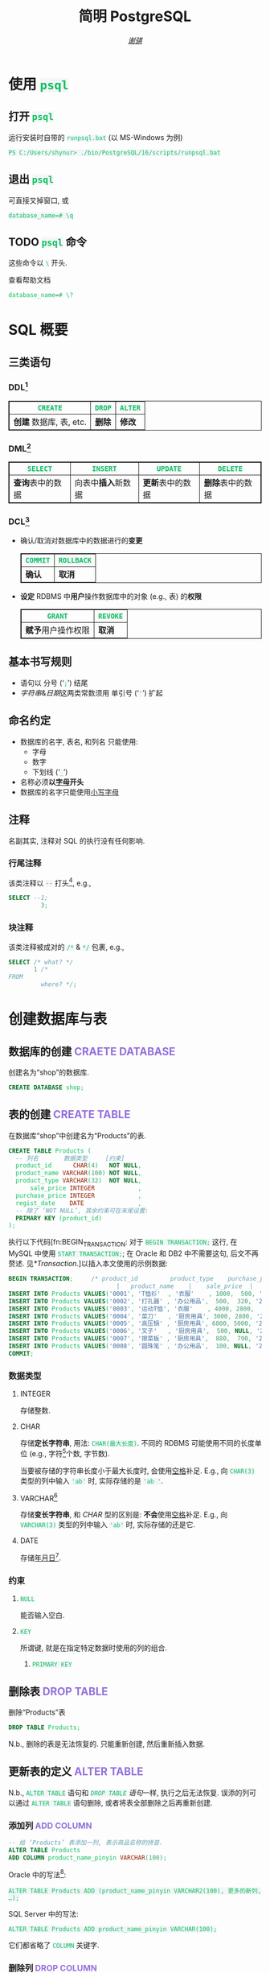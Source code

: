 # -*- coding: utf-8-unix; lexical-binding: t -*-
#+TITLE: 简明 PostgreSQL
#+LANGUAGE: zh-CN
#+AUTHOR: [[https://github.com/shynur][/谢骐/]]
#+HTML_HEAD: <style> table, th, td {border: 1px solid;} code {box-sizing: border-box; background-color: #F3F5F9; color: #0ABF5B;} .tag {color: #9370db;} </style>

* 使用 ~psql~
** 打开 ~psql~

#+CAPTION: 运行安装时自带的 ~runpsql.bat~ (以 MS-Windows 为例)
#+BEGIN_SRC pwsh  :eval never
PS C:/Users/shynur> ./bin/PostgreSQL/16/scripts/runpsql.bat
#+END_SRC

** 退出 ~psql~

可直接叉掉窗口, 或

#+BEGIN_SRC psql  :eval never
database_name=# \q
#+END_SRC

** TODO ~psql~ 命令

这些命令以 ~\~ 开头.

#+CAPTION: 查看帮助文档
#+BEGIN_SRC sql  :eval never
database_name=# \?
#+END_SRC

* SQL 概要
** 三类语句
*** DDL[fn:DDL: Data Definition Language]

| ~CREATE~                | ~DROP~ | ~ALTER~ |
|-------------------------+--------+---------|
| *创建* 数据库, 表, etc. | *删除* | *修改*  |

*** DML[fn:DML: Data Manipulation Language]

| ~SELECT~         | ~INSERT~            | ~UPDATE~         | ~DELETE~         |
|------------------+---------------------+------------------+------------------|
| *查询*​表中的数据 | 向表中​*插入*​新数据 | *更新*​表中的数据 | *删除*​表中的数据 |

*** DCL[fn:DCL: Data Control Language]

- 确认​/​取消对数据库中的数据进行的​*变更*

  | ~COMMIT~ | ~ROLLBACK~ |
  |----------+------------|
  | *确认*   | *取消*     |

- *设定* RDBMS 中​*用户*​操作数据库中的对象 (e.g., 表) 的​*权限*

  | ~GRANT~            | ~REVOKE~ |
  |--------------------+----------|
  | *赋予*​用户操作权限 | *取消*   |

** 基本书写规则

- 语句以 分号 (‘​=;=​’) 结尾
- /字符串/​&​/日期/​这两类常数须用 单引号 (‘​='=​’) 扩起

** 命名约定

- 数据库的名字, 表名, 和列名 只能使用:
  - 字母
  - 数字
  - 下划线 (‘​=_=​’)
- 名称必须​*以​_字母_​开头*
- 数据库的名字只能使用​_小写字母_

** 注释

名副其实, 注释对 SQL 的执行没有任何影响.

*** 行尾注释

该类注释以 =--= 打头[fn:: MySQL 中需要在 =--= 之后加空格, 否则不会被认为是注释.], e.g.,

#+BEGIN_SRC sql
 SELECT --1;
          3;
#+END_SRC

*** 块注释

该类注释被成对的 =/*= & =*/= 包裹, e.g.,

#+BEGIN_SRC sql
 SELECT /* what? */
        1 /*
 FROM
          where? */;
#+END_SRC

* 创建数据库与表
** 数据库的创建                            :CRAETE:DATABASE:

#+CAPTION: 创建名为“shop”的数据库.
#+BEGIN_SRC sql  :eval query
CREATE DATABASE shop;
#+END_SRC

** 表的创建                                   :CREATE:TABLE:

#+CAPTION: 在数据库“shop”中创建名为“Products”的表.
#+BEGIN_SRC sql  :eval query
CREATE TABLE Products (
  -- 列名       数据类型     [约束]
  product_id      CHAR(4)   NOT NULL,
  product_name VARCHAR(100) NOT NULL,
  product_type VARCHAR(32)  NOT NULL,
      sale_price INTEGER            ,
  purchase_price INTEGER            ,
  regist_date    DATE               ,
  -- 除了 ‘NOT NULL’, 其余约束可在末尾设置:
  PRIMARY KEY (product_id)
);
#+END_SRC

执行以下代码[fn:BEGIN_TRANSACTION: 对于 ~BEGIN TRANSACTION;~ 这行, 在 MySQL 中使用 ~START TRANSACTION;~; 在 Oracle 和 DB2 中不需要这句, 后文不再赘述.  见[[*Transaction]].]以插入本文使用的示例数据:

#+NAME: 填充“Products”表
#+BEGIN_SRC sql
BEGIN TRANSACTION;     /* product_id         product_type    purchase_price
                              |   product_name    |    sale_price  |   regist_date */
INSERT INTO Products VALUES('0001', 'T恤衫'  , '衣服'    , 1000,  500, '2009-09-20');
INSERT INTO Products VALUES('0002', '打孔器' , '办公用品',  500,  320, '2009-09-11');
INSERT INTO Products VALUES('0003', '运动T恤', '衣服'    , 4000, 2800,         NULL);
INSERT INTO Products VALUES('0004', '菜刀'   , '厨房用具', 3000, 2800, '2009-09-20');
INSERT INTO Products VALUES('0005', '高压锅' , '厨房用具', 6800, 5000, '2009-01-15');
INSERT INTO Products VALUES('0006', '叉子'   , '厨房用具',  500, NULL, '2009-09-20');
INSERT INTO Products VALUES('0007', '擦菜板' , '厨房用具',  880,  790, '2008-04-28');
INSERT INTO Products VALUES('0008', '圆珠笔' , '办公用品',  100, NULL, '2009-11-11');
COMMIT;
#+END_SRC

*** 数据类型
**** INTEGER

存储整数.

**** CHAR

存储​*定长字符串*, 用法: ~CHAR(最大长度)~.
不同的 RDBMS 可能使用不同的长度单位 (e.g., 字符[fn:: 一个字符通常需要 1​-​3 bytes 来表示.]个数, 字节数).

当要被存储的字符串长度小于最大长度时, 会使用​_空格_​补足.
E.g., 向 ~CHAR(3)~ 类型的列中输入 ='ab'= 时, 实际存储的是 ='ab '=.

**** <<VARCHAR>>VARCHAR[fn:: Oracle[fn:: 本文在介绍 PostgreSQL 的同时, 也会将其与 Oracle Database, SQL Server, DB2, 和 MySQL 进行对比.  若无特别声明, 前述的 \( 4 \) 个 RDBMS 以及 PostgreSQL 皆可正常执行文中的示例代码.] 中使用 VARCHAR2 型.  (Oracle 中也有 VARCHAR 型, 但并不推荐使用.)]

存储​*变长字符串*, 和 [[*CHAR][CHAR]] 型的区别是: *不会*​使用​_空格_​补足.
E.g., 向 ~VARCHAR(3)~ 类型的列中输入 ='ab'= 时, 实际存储的还是它.

**** DATE

存储​_年月日_[fn:: Oracle 中的 DATE 型还包含​_时分秒_.].

*** 约束
**** ~NULL~

能否输入空白.

**** ~KEY~

所谓键, 就是在指定特定数据时使用的列的组合.

***** ~PRIMARY KEY~
** 删除表                                       :DROP:TABLE:

#+CAPTION: 删除“Products”表
#+BEGIN_SRC sql  :eval never
DROP TABLE Products;
#+END_SRC

N.b., 删除的表是无法恢复的.
只能重新创建, 然后重新插入数据.

** 更新表的定义                                :ALTER:TABLE:

N.b., ~ALTER TABLE~ 语句和 [[*删除表][~DROP TABLE~ 语句]]一样, 执行之后无法恢复.
误添的列可以通过 ~ALTER TABLE~ 语句删除, 或者将表全部删除之后再重新创建.

*** 添加列                                      :ADD:COLUMN:

#+BEGIN_SRC sql
-- 给 ‘Products’ 表添加一列, 表示商品名称的拼音.
ALTER TABLE Products
ADD COLUMN product_name_pinyin VARCHAR(100);
#+END_SRC

Oracle 中的写法[fn:Oracle增删单列: Oracle 可一次性增删多列.  当仅涉及 \( 1 \) 列的增删时, 可省略左右的括号.]:
 : ALTER TABLE Products ADD (product_name_pinyin VARCHAR2(100), 更多的新列, …);
SQL Server 中的写法:
 : ALTER TABLE Products ADD product_name_pinyin VARCHAR(100);
它们都省略了 ~COLUMN~ 关键字.

*** 删除列                                     :DROP:COLUMN:

#+CAPTION: 删除“Products”表中的“product_name_pinyin”列.
#+BEGIN_SRC sql
ALTER TABLE Products
DROP COLUMN product_name_pinyin;
#+END_SRC

Oracle 中的写法[fn:Oracle增删单列]:
 : ALTER TABLE Products DROP (product_name_pinyin, 更多的旧列, …);

* 查询                                              :SELECT:

I.e., 查询 (query) 表中的记录.

** 列的查询
*** 查询指定的列

基本的 ~SELECT~ 语句:

#+BEGIN_SRC sql
SELECT product_name,  -- 查询结果中 column 的顺序
       sale_price     -- 与此处指定的顺序一致.
FROM Products;
#+END_SRC

包含了 ~SELECT~ 和 ~FROM~ 两个子句 (clause).

*** 查询所有列

#+BEGIN_SRC sql
SELECT * FROM Products;
#+END_SRC

但这样就无法设定列的显示顺序了, 这时就会按创建表时使用的 [[*表的创建][~CREATE TABLE~]] 对列进行排序.

*** 为列取别名                                          :AS:

#+BEGIN_SRC sql
  SELECT product_id     AS id,
         product_name   AS "商品名",
         purchase_price AS "价  格"
  FROM Products;
#+END_SRC

使用双引号[fn:: N.b., 不是单引号.]可以包含空格, 取中文别名, etc.

*** 常数的查询

#+BEGIN_SRC sql
  SELECT '商品'        -- 字符串常数
           AS goods,
         42            -- 数字常数
           AS "the answer to the universe",
         '2023-12-03'  -- 日期常数
           AS "today’s date",
         product_name
  FROM Products;
#+END_SRC

使用​/字符串/​/​/日期/​常数时, 必须用单引号 (='=) 将其括起.

** 筛选
*** 去重                                          :DISTINCT:

#+NAME: ~SELECT DISTINCT~ 的用法
#+BEGIN_SRC sql
SELECT DISTINCT purchase_price
FROM Products;
#+END_SRC

这个示例说明, 在使用 ~DISTINCT~ 时, ~NULL~ 也被视为一类数据.
I.e., 当 ~NULL~ 存在于多行中时, 也会被合并为一条 ~NULL~ 数据.

对单列的结果去重, 本质上是对多列组合的去重的特殊情形.

#+BEGIN_SRC sql
SELECT DISTINCT product_type,
                regist_date
FROM Products;
#+END_SRC

查询结果中的行与行之间, 如果​/各列数据都是重复的/, 那么就会被合并为一条.
所以 /~DISTINCT~ 关键字只能用在第一个列名之前/.

*** 过滤条件                                         :WHERE:

#+BEGIN_SRC sql
SELECT product_name
FROM Products
WHERE product_type = '衣服';
#+END_SRC

N.b., ~WHERE~ 子句必须​/紧跟/​在 ~FROM~ 子句之后[fn:SQL书写顺序: *SQL 中子句的书写顺序是固定的!*].

** 数学运算符
*** 算术运算符

可使用四则运算, e.g.,

#+BEGIN_SRC sql
  SELECT product_name,
         (sale_price + 50) * 0.5 AS "近乎半价"
  FROM Products;
#+END_SRC

**** 含 ~NULL~ 的计算                                 :NULL:

*所有包含 ~NULL~ 的计算, 结果肯定是 ~NULL~.*
E.g.,

#+BEGIN_SRC sql
  SELECT 1 + NULL,
         1 * NULL,
         1 / NULL,
         NULL / 0;
#+END_SRC

通常情况下, 类似 ~1/0~ 这样除数为 \( 0 \) 会发生错误, 只有像上述示例代码[fn:: 实际上 ~FROM~ 子句在 ~SELECT~ 语句中并不是必不可少的, 可以只使用 ~SELECT~ 子句, 当成一个简陋的计算器.  但是, 在 Oracle 中, ~FROM~ 子句是必须的, 不过可以用 ~DUAL~ 这个临时表; 而在 DB2 中, 可以使用 ~SYSIBM.SYSDUMMY1~ 这个临时表.]这样用 \( 0 \) 除 ~NULL~ 不会发生错误.

*** 比较运算符

有 ~<~, ~<=~, ~=~, ~>=~, ~>~, 和 ~<>~[fn:: 有很多 RDBMS 把 ~!=~ 作为该运算符的同义词, 但这是不被标准 SQL 所承认的.] 这些.

#+BEGIN_SRC sql
  SELECT product_name
  FROM Products
  WHERE sale_price - purchase_price >= 500;
#+END_SRC

#+BEGIN_SRC sql
  SELECT product_name, regist_date
  FROM Products
  -- 选取出登记日期_早于_ 2009 年 9 月 27 日的记录.
  WHERE '2009-09-27' > regist_date;
#+END_SRC

N.b., 字符串类型[fn:: 该规则对[[*CHAR][定长字符串]]和[[VARCHAR][可变长字符串]]都适用.]的数据原则上按照字典顺序进行排序, 不能与数字​/​日期的大小顺序混淆.

**** 含 ~NULL~ 的比较                                 :NULL:

还记得“叉子”和“圆珠笔”的进货单价 (=purchase_price=) 是 ~NULL~ 吗?[fn:填充Products表: 参见 [[填充“Products”表][=Products= 的建表语句]].]
我们来尝试根据 =purchase_price= 进行选取:

#+BEGIN_SRC sql
  SELECT product_name
  FROM Products
  -- 即使删去下面两行中的注释符, 还是不能选出进价为 NULL 的商品.
  WHERE /* NOT ( */ purchase_price = 2800
        OR purchase_price <> 2800 /* ) */;
#+END_SRC

执行结果中并没有“叉子”和“圆珠笔”.
因为这两件商品的进货单价不明 (~NULL~), 所以无法判定是不是指定的价格.[fn:: 更具体的分析, [[真值表][参见后文]]]
不过, SQL 提供了专门用来判断是否为 ~NULL~ 的 ~IS NULL~ 和 ~IS NOT NULL~ 运算符, 见[[*值是否为 ~NULL~]].

*** 逻辑运算符                                  :AND:OR:NOT:

有 ~AND~, ~OR~, 和 ~NOT~ 这些.
N.b., /~AND~ 的​_结合性_​强于 ~OR~/.

[[*含 ~NULL~ 的比较][前文]]中介绍了查询 ~NULL~ 时不该使用 ~=~​/​~<>~; 实际上, 使用逻辑运算符时也需要特别对待 ~NULL~.
因为 SQL 中与 ~NULL~ 比较的结果是不确定 (UNKNOWN), 所以:

#+NAME: 真值表
#+CAPTION: _三值逻辑_​中的 ~AND~ 和 ~OR~ 真值表
| \( P \) | \( Q \) | ~AND~   | ~OR~    |
|---------+---------+---------+---------|
| 真      | 真      | 真      | 真      |
| 真      | 假      | 假      | 真      |
| 真      | unknown | unknown | 真      |
| 假      | 假      | 假      | 假      |
| 假      | unknown | 假      | unknown |
| unknown | unknown | unknown | unknown |

* 分组与聚合
** 聚合函数

所谓​/聚合/, 就是将多行汇总为一行; 用于计算汇总的数据的函数称为​_聚合函数_.

*** 常用的聚合函数
**** ~COUNT~ 函数                                    :COUNT:

*聚合函数通常会对 non-~NULL~ 的对象进行汇总*, 但是只有 _~COUNT(*)~_ 是例外.
它可以查出包含 ~NULL~ 在内的全部数据的行数, e.g.,

#+BEGIN_SRC sql
  SELECT COUNT(*) AS "表的行数",
         COUNT(purchase_price) AS "进价列非空的行数"
  FROM Products;
#+END_SRC

该特性是 ~COUNT~ 函数所特有的, *其它函数并不能将 =*= 作为参数!*

**** ~SUM~ 函数                                        :SUM:

#+BEGIN_SRC sql
  SELECT SUM(sale_price),
         SUM(purchase_price)  -- 该列含 NULL.
  FROM Products;
#+END_SRC

注意 =purchase_price= 列中含 ~NULL~, 我们来看下 PostgreSQL 是如何计算 ~SUM(purchase_price)~ 的:

| T恤衫 | 打孔器 | 运动T恤 | 菜刀 | 高压锅 | 叉子   | 擦菜板 | 圆珠笔 | 合计 |
|-------+--------+---------+------+--------+--------+--------+--------+------|
|   500 |    320 |    2800 | 2800 |   5000 | +NULL+ |    790 | +NULL+ |      |
#+TBLFM: $9=$1+$2+$3+$4+$5+$7

前文说过: “[[*含 ~NULL~ 的计算][所有包含 ~NULL~ 的计算, 结果肯定是 ~NULL~.]]”
但我们看到, 这里的结果并非 ~NULL~, 这说明:

#+BEGIN_CENTER
所有的聚合函数, 如果以列名为参数, 那么在计算之前就已经把 ~NULL~ 排除在外了.
因此, 无论有多少个 ~NULL~ 都会被无视.
这与“等价为 \( 0 \)”并不相同.
#+END_CENTER

**** ~AVG~ 函数                                        :AVG:

#+BEGIN_SRC sql
  SELECT AVG(purchase_price)
  FROM Products;
#+END_SRC

计算时对待 ~NULL~ 的方式类似 [[*~SUM~ 函数]]:

| T恤衫 | 打孔器 | 运动T恤 | 菜刀 | 高压锅 | 叉子   | 擦菜板 | 圆珠笔 | 进价总和 \div 6 |
|-------+--------+---------+------+--------+--------+--------+--------+-----------------|
|   500 |    320 |    2800 | 2800 |   5000 | +NULL+ |    790 | +NULL+ |           2035. |
#+TBLFM: $9=($1+$2+$3+$4+$5+$7)/6.0

**** ~MIN~ 函数和 ~MAX~ 函数                       :MIN:MAX:

同样地, 这两个函数预先排除了 ~NULL~:

#+BEGIN_SRC sql
  SELECT MIN(sale_price),
         MAX(purchase_price)
  FROM Products;
#+END_SRC

N.b., ~MIN~​/​~MAX~ 函数 跟 ~AVG~​/​~SUM~ 函数 对参数类型有不同的要求:
~AVG~​/​~SUM~ 函数只能对​_数值类型_​的列使用, 而 ~MIN~​/​~MAX~ 函数原则上可以用于​_任何数据类型_​的列.
E.g.,

#+BEGIN_SRC sql  :exports both table
  SELECT MIN(regist_date),
         MAX(regist_date)
  FROM Products;
#+END_SRC

只要是能够排序的数据, 就肯定有最值, 也就能够使用这俩函数.
对日期来说, 平均值 和 合计值 并没有实际意义, 因此不能使用 ~AVG~​/​~SUM~ 函数.
这个观点对于字符串类型的数据也适用.

*** 向聚合函数传入互异的参数                      :DISTINCT:

#+CAPTION: 计算去重后的数据行数
#+BEGIN_SRC sql
  SELECT COUNT(DISTINCT product_type) AS "品类数目"
  FROM Products;
#+END_SRC

这里 ~DISTINCT~ 写在括号中, 是因为必须要在计算行数之前删除 =product_type= 列中的重复数据.
如果像[[~SELECT DISTINCT~ 的用法][~SELECT DISTINCT~ 语句]]那样写在括号外的话, 就会先计算出数据行数, 再删除重复数据, 最终得到的是 =product_type= 列的所有行数:

#+CAPTION: 先计算行数, 再删除重复的结果
#+BEGIN_SRC sql
  SELECT DISTINCT COUNT(product_type)
  FROM Products;
#+END_SRC

*** 不要在 ~WHERE~ 子句中使用聚合函数

#+CAPTION: 错误的语句[fn:: 正确的写法见[[*使用 ~HAVING~ 子句过滤分组]].]: 在 ~WHERE~ 子句中使用了聚合函数
#+BEGIN_SRC sql  :eval never
 SELECT product_type AS "含有两种商品的品类"
 FROM Products
 WHERE COUNT(*) = 2
 GROUP BY product_type;
#+END_SRC

原因类似[[*不要在 ~GROUP BY~ 子句中包含列的别名]]; 再者, ~WHERE~ 是用来对​*行* (而不是 *分组*) 进行过滤的.
实际上, 只有在

- ~SELECT~
- [[*为聚合结果指定条件][~HAVING~]]
- ~ORDER BY~

这 \( 3 \) 条子句中能使用 聚合函数.

** 对表进行分组                                   :GROUP:BY:
*** 使用 ~GROUP BY~ 子句按列汇总数据

我们可以用 ~GROUP BY~ 子句像这样:

#+NAME: 根据品类对商品进行分组
#+CAPTION: 根据品类对商品进行分组
#+BEGIN_EXAMPLE
| (厨房用具) |   (衣服)   |
|            |    T恤衫   |
|   菜刀     |   运动T恤  |
|   高压锅   +------------|
|   叉子     | (办公用品) |
|   擦菜板   |   打孔器   |
|            |   圆珠笔   |
#+END_EXAMPLE

对表进行切分, e.g.,

#+BEGIN_SRC sql  :exports both table
  SELECT product_type,
         COUNT(*) AS "该品类含有多少种商品"
  FROM Products
  GROUP BY product_type;
#+END_SRC

在 ~GROUP BY~ 子句中指定的列称为​_聚合键_​/​_分组列_.
和 ~SELECT~ 子句一样, <<~GROUP BY~ 多列>> 可以通过逗号分隔以指定多列, 这些列的组合决定分组的方式.  [fn:: 当指定单分组列时, 从结果上看, ~SELECT regist_date FROM Products GROUP BY regist_date;~ 与 ~SELECT DISTINCT regist_date FROM Products;~ 是一样的 (包括它们对待 ~NULL~ 的方式), 甚至执行速度[fn:: 它们都是数据的内部处理, 都是通过排序处理来实现的.]也差不多.  但是它们的​/语义/​不一样, 注意根据实际意义选择合适的写法, 不要本末倒置.]

N.b., ~GROUP BY~ 子句一定要写在 ~FROM~ (and if existing ~WHERE~) 子句之后[fn:SQL书写顺序].

**** 不要在 ~SELECT~ 子句中包含非聚合键的列

在对数据进行分组时[fn:: 只要在 ~SELECT~ 子句中出现了​/聚合函数/, 就可以看作是已经对 table 进行了分组, 哪怕并没有使用 ~GROUP BY~ 子句.], ~SELECT~ 子句中只能包含 <<有 ~GROUP BY~ 时, ~SELECT~​/​~HAVING~ 后可以包含哪些要素>>
- 常数 (e.g., ~123~, ~'测试'~)
- 聚合函数
- _聚合键_
这 \( 3 \) 类.
常见错误是将 非聚合键 写在 ~SELECT~ 子句中[fn:: 不过, MySQL 倒是认同这种写法, 在多列候补中只要有一列满足查询要求即可.], e.g.,

#+BEGIN_SRC sql  :eval query
  SELECT product_name /* <-- 不应该包含该列 */ ,
         123, '测试', product_type, COUNT(*)
  FROM Products
  GROUP BY product_type;
#+END_SRC

其实很容易理解为什么说它是错误.
通过​/聚合键/​将表分组后, 结果中的一行数据就​/代表/ \( 1 \) 组.
上述代码的问题就出在这里, 它的 聚合键 \( \not \leftrightarrow \) 商品名, 所以从情理上讲, 你也不知道该怎么画查询结果的表格.

**** 不要在 ~GROUP BY~ 子句中包含列的别名

#+BEGIN_SRC sql  :eval query
  SELECT product_type AS "品类",
         COUNT(*)
  FROM Products
  GROUP BY "品类" /* <-- 应该换成“product_type” */ ;
#+END_SRC

上述错误[fn:: 不过, 这样的写法在 PostgreSQL 和 MySQL 中倒是不会发生执行错误.]的原因在于 SQL 语句的执行顺序[fn:SELECT语句的执行顺序: ~FROM~ \to ~WHERE~ \to ~GROUP BY~ \to ~HAVING~ \to ~SELECT~ \to ~ORDER BY~]:
RDBMS 在执行 ~SELECT~ 子句前, 先执行 ~GROUP BY~ 子句, 而此时 RDBMS 还不知道有什么别名[fn:: 不确定是否可以在 ~SELECT~ 子句的 后半部分 中引用 前半部分 定义的别名, 见 [[https://stackoverflow.com/q/77709854/20212483][Question: “Can I use alias name in ~SELECT~ clause?”]].].

*** 聚合键是 ~NULL~ 的情况

#+BEGIN_SRC sql  :exports both table
  SELECT regist_date /* 含 NULL */,
         COUNT(*) AS "该日登记的商品数目"
  FROM Products
  GROUP BY regist_date;
#+END_SRC

从结果可以看出, 当聚合键中包含 ~NULL~ 时, 也会将其作为一组特定的数据[fn:: 其实这是容易推理出来的, [[~GROUP BY~ 多列][前文]]说过, ~GROUP BY~ 子句可以指定多个分组列.  如果这些列的某一种组合中包含一个 ~NULL~ 列, 从情理上讲, 我们当然不应该舍弃这种组合; 而按照单列进行分组, 不过是按照多列的组合来进行分组的一种特例.].

*** 先过滤再分组

有 ~WHERE~ 子句时, 会先根据它指定的条件进行过滤, 然后再进行汇总.
E.g.,

#+BEGIN_SRC sql
  SELECT purchase_price,
         COUNT(*)
  FROM Products
  WHERE product_type = '衣服'
  GROUP BY purchase_price;
#+END_SRC

总结一下上述 SQL 语句的执行顺序[fn:: 这与语法所规定的书写顺序并不相同.  就是这样的, SQL 的书写顺序 和 RDBMS 内部的执行顺序并不相同.]:
~FROM~ \to ~WHERE~ \to ~GROUP BY~ \to ~SELECT~.

*** 为聚合结果指定条件                              :HAVING:
**** 使用 ~HAVING~ 子句过滤分组

在[[*对表进行分组][前文]]的[[根据品类对商品进行分组][例子]]中, 如果我们只想取出 含有两种商品 的品类, 请用 ~HAVING~ 子句, e.g.,

#+BEGIN_SRC sql
 SELECT product_type AS "含有两种商品的品类",
        AVG(sale_price)
 FROM Products
 GROUP BY product_type
 HAVING COUNT(*) = 2;
#+END_SRC

~HAVING~ 子句必须写在 ~GROUP BY~ 子句之后, 其在 RDBMS 内部的执行顺序也排在 ~GROUP BY~ 子句之后.

**** 书写 ~HAVING~ 子句的限制

~HAVING~ 子句和[[*不要在 ~SELECT~ 子句中包含非聚合键的列][后接 ~GROUP BY~ 子句的 ~SELECT~ 子句]]一样, 能够使用的要素也有限制, 而且限制内容也[[有 ~GROUP BY~ 时, ~SELECT~​/​~HAVING~ 后可以包含哪些要素][完全相同]][fn:: 但是, 在根据 聚合键 作简单的过滤时, e.g., ~SELECT COUNT(*) AS "衣服种数" FROM Products GROUP BY product_type HAVING product_type = '衣服';~, (不考虑语义的话) 更推荐将 ~HAVING~ 子句后的条件书写到 ~WHERE~ 子句中, i.e., ~SELECT COUNT(*) AS "衣服种数" FROM Products WHERE product_type = '衣服';~.  因为后者的执行速度更快[fn:: 这有两个主要原因: \bull RDBMS 进行聚合操作时, 其内部会进行排序处理[fn:: 虽然 Oracle 等 DBMS 会使用散列处理来代替排序, 但那同样也是加重机器负担的处理.].  通过 ~WHERE~ 子句过滤可以减少排序的数据量; 而 ~HAVING~ 子句是在排序之后对分组进行筛选的的.  虽然各类 RDBMS 的内部处理不尽相同, 但在排序处理这方面, 基本上都是一样的. \bull 可以对 ~WHERE~ 子句 中 条件所对应的列 创建​/索引/, 这能大幅提高处理速度.  创建索引是一种非常普遍的提高 DBMS 性能的方法, 且效果明显.].].
道理是相同的, 但在此提供另一种理解的角度:

有以下错误的代码:

#+BEGIN_SRC sql  :eval query
 SELECT product_type,
        COUNT(*)
 FROM Products
 GROUP BY product_type
 -- 该注释以上的部分, 看作是 汇总结果;
 -- 以下的部分, 是对 汇总结果 进行筛选.
 HAVING product_name = '圆珠笔';
#+END_SRC

我们可以认为, 汇总后的结果是 ~HAVING~ 子句能看到的数据, 而这里的汇总结果, i.e.,
 : SELECT product_type, COUNT(*) FROM Products GROUP BY product_type;
中, 并没有名为 =product_name= 的列 供 ~HAVING~ 子句进行筛选.

* 排序                                            :ORDER:BY:

通常从表中抽取数据时, 如果没有特别指定顺序, 最终排列顺序便无从得知.  [fn:: 即使是同一条 ~SELECT~ 语句, 每次执行时排列顺序很可能发生改变.]
我们可以通过在 ~SELECT~ 语句末尾添加 ~ORDER BY~ 子句来明确指定排列顺序, e.g.,

#+NAME: 按照销售单价升序排列
#+CAPTION: 按照销售单价升序排列
#+BEGIN_SRC sql  :exports both table
  SELECT product_id,
         product_name,
         sale_price
  FROM Products
  ORDER BY sale_price /* ASC */ ;
#+END_SRC

~ORDER BY~ 子句中书写的列名称为​_排序键_.

无论如何, ~ORDER BY~ 子句都只写在 ~SELECT~ 语句的​*末尾*, 因为​/对数据行进行排序的操作必须在结果即将返回时执行/[fn:: 对 非结果 的集合 (类似 中间产物) 排序似乎也没有意义.].
书写该子句与其它子句的顺序为:
~SELECT~ \to ~FROM~ \to ~WHERE~ \to ~GROUP BY~ \to ~HAVING~ \to ~ORDER BY~.

** 指定顺序                                       :ASC:DESC:

如[[按照销售单价升序排列][代码\ldquo​按照销售单价升序排列\rdquo]]所示, 默认使用升序 (ascendent) 排列[fn:: 这可能是因为实际应用中按照升序排序的情况更多吧.];
想要按照 =sale_price= 降序 (descendent) 排列时, 在列名后面使用 ~DESC~ 关键字, i.e.,

#+NAME: 按照销售单价降序排列
#+CAPTION: 按照销售单价降序排列
#+BEGIN_SRC sql  :exports both table
  SELECT product_id,
         product_name,
         sale_price
  FROM Products
  ORDER BY sale_price DESC;
#+END_SRC

** 指定多个排序键

如[[按照销售单价升序排列][代码\ldquo​按照销售单价升序排列\rdquo]]和[[按照销售单价降序排列][代码\ldquo​按照销售单价降序排列\rdquo]]所示, “打孔器”和“叉子”的先后顺序是随机的, 因为它们的销售单价都是 \( 500 \).
我们可以指定多个排序键以实现更细致的排序, e.g.,

#+BEGIN_SRC sql
  SELECT product_id,
         product_name,
         sale_price
  FROM Products
  ORDER BY sale_price ASC,
           product_id ASC;
#+END_SRC

规则是优先使用 1st 排序键, 如果该列存在相同值的话, 再接着参考下一个排序键.

** ~NULL~ 的顺序                                      :NULL:

“叉子”和“圆珠笔”的进价都是 ~NULL~, 究竟 ~NULL~ 会排在哪里?
是最大还是最小呢?

#+BEGIN_SRC sql
   SELECT product_name,
          purchase_price
   FROM Products
   ORDER BY purchase_price;
#+END_SRC

[[*含 ~NULL~ 的比较][前文]]说过, 含 ~NULL~ 的比较结果是 unknown, 因此干脆把 ~NULL~ 显示在开头​/​末尾.
究竟是在开头显示还是在末尾, 并没有特殊规定[fn:: 某些 RDBMS 提供了强制 ~NULL~ 在开头​/​末尾显示的选项.].

** 哪些要素可以作为排序键
*** 使用别名作为排序键                                  :AS:

第[[*不要在 ~GROUP BY~ 子句中包含列的别名]]节说过, ~GROUP BY~ 子句中不能使用 ~SELECT~ 子句中定义的别名.
但在 ~ORDER BY~ 子句中是允许使用别名的, e.g.,

#+CAPTION: 按字典序列出商品名
#+BEGIN_SRC sql
 SELECT product_name AS "商品名"
 FROM Products
 ORDER BY "商品名";
#+END_SRC

*** ~SELECT~ 子句中未包含的列作为排序键

E.g.,
 : SELECT product_name FROM Products ORDER BY product_id;

*** 使用聚合函数作为排序键                        :GROUP:BY:

#+BEGIN_SRC sql
 SELECT product_type,
        COUNT(*) AS "该品类含有多少种商品"
 FROM Products
 GROUP BY product_type
 ORDER BY COUNT(*) /* 当然也可以用第二行定义的别名 */ ;
#+END_SRC

*** 不要使用列编号

在 SQL-92[fn:SQL-92: 1992 年制定的 SQL 标准.] 中已明确指出该排序功能将来会被删除.

* 数据更新
** 插入新行                                    :INSERT:INTO:
*** 插入时指定各列的值                              :VALUES:

新建示例用表“ProductsInsert”:

#+CAPTION: 用来学习 ~INSERT INTO … VALUES~ 语句的示例用表
#+BEGIN_SRC sql -r  :eval query
 CREATE TABLE ProductsInsert (
   product_id      CHAR(4)   NOT NULL PRIMARY KEY,
   product_name VARCHAR(100) NOT NULL            ,
   product_type VARCHAR(32)  NOT NULL            ,
       sale_price INTEGER   DEFAULT 0            ,  (ref:TABLE-ProductsInsert-COLUMN-sale_price-DEFAULT-CONSTRAINT)
   purchase_price INTEGER                        ,
   regist_date    DATE    -- 注意不能有多余的逗号!
 );
#+END_SRC

在插入新行时手动指定各列的值, 使用
 : INSERT INTO <表名> [(列清单…)] VALUES (值清单…);
原则上[fn:: 但也仅仅是原则而已, 其实很多 RDBMS 都支持一次性插入多行数据, 这样的功能称为“multi row ~INSERT~​”.  See [[*插入多行]].], 执行一次上述 ~INSERT~ 语句仅会插入一行数据, 因此插入多行通常需要循环执行相应的次数.

**** 按照列清单指定各列的值

例如, 我们要插入

| =product_id= | =product_name= | =product_type= | =sale_price= | =purchase_price= | =regist_date= |
| (商品编号)   | (商品名称)     | (商品种类)     | (销售单价)   | (进货单价)       | (登记日期)    |
|--------------+----------------+----------------+--------------+------------------+---------------|
| 0001         | T恤衫          | 衣服           | 1000         | 500              | 2009-09-20    |

这样一条数据, 可以使用:

#+BEGIN_SRC sql  :eval query
 INSERT INTO ProductsInsert /* 列清单 */ (
   product_id,   product_name, product_type,
   sale_price, purchase_price,  regist_date
 ) VALUES /* 值清单 */ (
       '0001',        'T恤衫',       '衣服',
         1000,            500, '2009-09-20'
 );
#+END_SRC

注意​/值清单/​与​/列清单/​是​*一一对应的*.

**** 按照表定义指定各列的值

对表进行全列 ~INSERT~ 时, 可以省略列清单.
这时​/值清单/​与​/表定义中的列/​是​*一一对应的*.
E.g., 下面两段代码执行相同的操作:

#+CAPTION: 手写列清单
#+BEGIN_SRC sql  :eval never
 INSERT INTO ProductsInsert (
   product_id,   product_name, product_type,
   sale_price, purchase_price,  regist_date
 ) VALUES (
       '0005',       '高压锅',   '厨房用具',
         6800,           5000, '2009-01-15'
 );
#+END_SRC

#+CAPTION: 参考表定义以省略列清单
#+BEGIN_SRC sql  :eval query
 INSERT INTO ProductsInsert VALUES (
   '0005', '高压锅', '厨房用具', 6800, 5000, '2009-01-15'
 );
#+END_SRC

**** 插入多行

按照 ISO SQL 书写的下列语句

#+CAPTION: 一句插入一行
#+BEGIN_SRC sql  :eval never
 INSERT INTO ProductsInsert VALUES (
   '0002',  '打孔器', '办公用品',  500,  320, '2009-09-11'
 ); INSERT INTO ProductsInsert VALUES (
   '0003', '运动T恤',     '衣服', 4000, 2800,         NULL
 ); INSERT INTO ProductsInsert VALUES (
   '0004',    '菜刀', '厨房用具', 3000, 2800, '2009-09-20'
 );
#+END_SRC

在一些方言中可以写在一条语句中, i.e.,

#+CAPTION: 一句插入多行
#+BEGIN_SRC sql  :eval query
 INSERT INTO ProductsInsert VALUES
 ('0002',  '打孔器', '办公用品',  500,  320, '2009-09-11'),
 ('0003', '运动T恤',     '衣服', 4000, 2800,         NULL),
 ('0004',    '菜刀', '厨房用具', 3000, 2800, '2009-09-20');
#+END_SRC

毕竟是方言, 该语法并不适用于所有 RDBMS.
(DB2, SQL, SQL Server, PostgreSQL, 和 MySQL 支持它.)
在 Oracle 中需要这样写:

#+CAPTION: Oracle 中的 multi row ~INSERT~
#+BEGIN_SRC sql  :eval never
 INSERT ALL INTO ProductsInsert VALUES (
   '0002',  '打孔器', '办公用品',  500,  320, '2009-09-11'
 )          INTO ProductsInsert VALUES (
   '0003', '运动T恤',     '衣服', 4000, 2800,         NULL
 )          INTO ProductsInsert VALUES (
   '0004',    '菜刀', '厨房用具', 3000, 2800, '2009-09-20'
 ) SELECT * FROM DUAL;
#+END_SRC

其中 =DUAL= 是 Oracle 特有的一种临时表[fn:: 在书写没有参照表的 ~SELECT~ 语句时, 写在 ~FROM~ 子句中的表并没有实际意义.  它不保存任何数据, 不能作为 ~INSERT~​/​~UPDATE~ 的宾语.] (安装时的必选项), 因此 ~SELECT * FROM DUAL~ 部分也只是临时性的, 并没有实际意义.

**** 插入 ~NULL~                                      :NULL:

直接书写即可, e.g.,

#+BEGIN_SRC sql  :eval query
 INSERT INTO ProductsInsert (
   product_id, product_name  , product_type,
   sale_price, purchase_price, regist_date
 ) VALUES (
       '0006',         '叉子',   '厨房用具',
          500,           NULL, '2009-09-20'
 );                   -- ^^^^
#+END_SRC

注意, 设置了 ~NOT NULL~ 约束的列是不能插入 ~NULL~ 的, 硬要执行相应的 ~INSERT~ 语句会导致插入失败[fn:SQL语句执行失败时不会对原有数据造成影响: SQL 语句执行失败时不会对表中原有的数据造成影响].

**** 插入默认值                                    :DEFAULT:

我们在创建“ProductsInsert”表时, [[(TABLE-ProductsInsert-COLUMN-sale_price-DEFAULT-CONSTRAINT)][对 =sale_price= 列设置了 ~DEFAULT~ 约束]], 所以插入新行时, 也可以直接给该列赋默认值 (此处是 \( 0 \)).

***** 显式地插入默认值

#+NAME: 显式地插入 7 号商品的默认值
#+BEGIN_SRC sql  :eval query
 INSERT INTO ProductsInsert (
   product_id,   product_name, product_type,
   sale_price, purchase_price,  regist_date
 ) VALUES (
       '0007',       '擦菜板',   '厨房用具',
      DEFAULT,            790, '2009-04-28'
 );/* ^^^^^^^ */
#+END_SRC

检查一下:

#+NAME: 检查“ProductsInsert”表中的 7 号商品
#+BEGIN_SRC sql
 SELECT *
 FROM ProductsInsert
 WHERE product_id = '0007';
#+END_SRC

***** 插入时省略对应的列以使用缺省值

先将[[显式地插入 7 号商品的默认值][刚刚插入的 =0007= 号商品]]从“ProductsInsert”表中删除:

#+BEGIN_SRC sql  :eval query
 DELETE FROM ProductsInsert
 WHERE product_id = '0007';
#+END_SRC

再重新插入:

#+BEGIN_SRC sql  :eval query
 INSERT INTO ProductsInsert (
    product_id,     product_name, product_type,
 /* sale_price */ purchase_price,  regist_date
 ) VALUES (
        '0007',         '擦菜板',   '厨房用具',
 /*     0      */            790, '2009-04-28'
 );
#+END_SRC

检查一下:

#+BEGIN_SRC sql  :noweb strip-tangle
<<检查“ProductsInsert”表中的 7 号商品>>
#+END_SRC

-----

说到省略列名, 有一点要注意一下.
_如果省略了没有 ~DEFAULT~ 约束的列, 则该列的值就会被设定为 ~NULL~._
(因此, 如果省略的是设置了 ~NOT NULL~ 约束的列 (e.g., “ProductsInsert”表中的 =product_name= 列), 则会出错.)
E.g.,

#+BEGIN_SRC sql  :eval query
 INSERT INTO ProductsInsert (
   product_id,    product_name,    product_type,
   sale_price, /* purchase_price */ regist_date
 ) VALUES (
       '0008',        '圆珠笔',      '办公用品',
          100, /*    DEFAULT     */ '2009-11-11'
 );
#+END_SRC

#+CAPTION: 检查一下“ProductsInsert”表中 8 号商品的插入结果
#+BEGIN_SRC sql
 SELECT *
 FROM ProductsInsert
 WHERE product_id = '0008';
#+END_SRC

*** 复制给定表中的行                                :SELECT:

新建示例用表“ProductsCopy”:

#+CAPTION: 用来学习 ~INSERT INTO … SELECT~ 语句的示例用表
#+BEGIN_SRC sql  :eval query
 CREATE TABLE ProductsCopy (
   product_id      CHAR(4)   NOT NULL PRIMARY KEY,
   product_name VARCHAR(100) NOT NULL            ,
   product_type VARCHAR(32)  NOT NULL            ,
       sale_price INTEGER                        ,
   purchase_price INTEGER                        ,
   regist_date    DATE
 );
#+END_SRC

将“Products”表的数据备份过来:

#+BEGIN_SRC sql  :eval query
 INSERT INTO ProductsCopy
 SELECT *
 FROM Products;
#+END_SRC

检查一下:

#+BEGIN_SRC sql
 SELECT *
 FROM ProductsCopy;
#+END_SRC

-----

实际上 ~INSERT INTO … SELECT~ 中的 ~SELECT~ 子句的书写同 ~SELECT~ 语句的书写, ~SELECT~ 语句中的各种子句都可以使用[fn:: 虽说如此, 但使用 ~ORDER BY~ 是没有意义的, 因为无法保证表内部记录的顺序与插入顺序是一致的.].
E.g.,

新建示例用表“ProductsType”:

#+CAPTION: 根据商品种类进行汇总的表
#+BEGIN_SRC sql  :eval query
 CREATE TABLE ProductsType (
   product_type   VARCHAR(32) NOT NULL PRIMARY KEY,
       sum_sale_price INTEGER                     ,
   sum_purchase_price INTEGER
 );
#+END_SRC

插入汇总后的数据:

#+BEGIN_SRC sql  :eval query
 INSERT INTO ProductsType (
   product_type,
   sum_sale_price,
   sum_purchase_price
 ) SELECT product_type,
          SUM(sale_price),
          SUM(purchase_price)
 FROM Products
 GROUP BY product_type;
#+END_SRC

检查一下:

#+BEGIN_SRC sql
 SELECT *
 FROM ProductsType;
#+END_SRC

** 删除旧行[fn:: 若要将整个表连同数据都删除, 参见[[*删除表]].] :DELETE:

语句格式[fn:: 与 ~SELECT~ 语句不同的是, ~DELETE~ 语句中不能使用 ~GROUP BY~, ~HAVING~, 和 ~ORDER BY~ 三类子句, 而只能使用 ~WHERE~ 子句.  因为 ~GROUP BY~ 和 ~HAVING~ 是用来改变查询时的数据抽取形式的, ~ORDER BY~ 是用来指定取得的结果的显示顺序的, 而在删除旧行时, 这些子句都起不到什么作用.]为
 : DELETE FROM <表名> [WHERE …];
- 省略掉 ~WHERE~ 子句会删除​*所有*​行.[fn:TRUNCATE: ISO SQL 中只有 ~DELETE~ 语句可以删除表中的旧行, 但很多 RDBMS (including Oracle, SQL Server, PostgreSQL, MySQL, and DB2) 还提供了标准之外的 ~TRUNCATE~ 语句[fn:: 书写格式为 ~TRUNCATE <表名>;~.  它只能用来删除表中的​*所有*​行, IOW 无法使用 ~WHERE~ 子句来过滤出要删除的行.  正因为它不能具体地控制每一行的删除与否, 所以执行速度比 ~DELETE~ 要快得多.][fn:: 尽管 ~TRUNCATE~ 语句比 ~DELETE~ 语句的性能[fn:: 实际上, ~DELETE~ 语句的耗时在 DML 中确实算比较久的.]要好很多, 但使用时需要多加注意.  E.g., 在 Oracle 上, ~TRUNCATE~ 语句被定义为是 DDL 而不是 DML, 因此在执行 ~TRUNCATE~ 语句时会默认执行 ~COMMIT~, 导致无法 ~ROLLBACK~. ].]
- 根据 ~WHERE~ 子句过滤出[fn:WHERE子句的语法: See [[*过滤条件]] for ~WHERE~ 子句的语法.]要删除的行.  这种语句的正式称呼是“搜索型 ~DELETE~​”.

以“Products”表为例,

#+CAPTION: 删除 “销售单价”\ge4000 的商品
#+BEGIN_SRC sql
 DELETE FROM Products
 WHERE sale_price >= 4000;
#+END_SRC

#+CAPTION: 检查一下是否真的删除了
#+BEGIN_SRC sql
 SELECT *
 FROM Products;
#+END_SRC

** 修改旧行                                     :UPDATE:SET:

语句格式为
 : UPDATE <表名>  SET <列名> = <表达式>[, …]   [WHERE …];
- 省略掉 ~WHERE~ 子句会修改​*所有*​行.  \\
  E.g.,

  #+CAPTION: 将登记日期全部更新为“2009-10-10”
  #+BEGIN_SRC sql  :eval query
   UPDATE Products
   SET regist_date = '2009-10-10';
  #+END_SRC

- 根据 ~WHERE~ 子句过滤出[fn:WHERE子句的语法: See [[*过滤条件]] for ~WHERE~ 子句的语法.]要修改的行.  这种语句的正式称呼是“搜索型 ~UPDATE~​”.  \\
  E.g.,

  #+BEGIN_SRC sql  :eval query
   UPDATE Products
   SET sale_price = sale_price * 10
   WHERE product_type = '厨房用具';
  #+END_SRC

*** ~NULL~ 清空                                       :NULL:

#+CAPTION: 将编号为 8 的登记日期清空
#+BEGIN_SRC sql  :eval query
 UPDATE Products
 SET regist_date = NULL
 WHERE product_id = '0008';
#+END_SRC

注意, 只有未设置 ~NOT NULL~ 约束和 ~PRIMARY KEY~ 约束的列才可以清空.

*** 多列更新

有两种书写方式:

#+BEGIN_SRC sql  :eval query
  UPDATE Products
  SET sale_price     = sale_price / 10,
      purchase_price = purchase_price / 2
  WHERE product_type = '厨房用具';
#+END_SRC

和

#+BEGIN_SRC sql  :eval query
 UPDATE Products
 SET (sale_price,      purchase_price)
   = (sale_price / 10, purchase_price / 2)
 WHERE product_type = '厨房用具';
#+END_SRC

所有的 RDBMS 都支持前一种写法; 后一种写法不太常用 (但 PostgreSQL 和 DB2 是支持的).

** Transaction                                 :TRANSACTION:
*** 创建 transaction           :BEGIN:START:COMMIT:ROLLBACK:

#+CAPTION: ~TRANSACTION~ 的语法
#+BEGIN_SRC sql  :eval never
 开始 TRANSACTION;
   DML 语句 1;
   DML 语句 2;
   ...       ;
 COMMIT | ROLLBACK; -- 结束该 transaction.
#+END_SRC

标准 SQL 并没有定义 transaction 的起始语句, 而是由各个 RDBMS 自己来定义的:

- SQL Server, PostgreSQL:
   : BEGIN TRANSACTION;
- MySQL:
   : START TRANSACTION;
- Oracle, DB2: \\
  无

<<隐式进入 ~TRANSACTION~ 块>> Oracle 和 DB2 没有定义特定的起始语句, 其实是因为标准 SQL 中确实规定了一种悄悄开始 transaction 处理的方法.
这两种数据库每执行完 ~COMMIT~​/​~ROLLBACK~ 语句, 便会进入下一段 transaction.  \\
与这种模式相对的是[[*自动提交模式][自动提交模式]].

*** 自动提交模式

Transaction 并没有标准的起始语句, 而是根据 RDBMS 的不同而不同.
实际上, 几乎所有 RDBMS 的 transaction 都无需起始语句 (这里说的是执行那些在 ~TRANSACTION~ 块以外的语句), 因为在大部分情况下, 在数据库连接建立时 transaction 就已经悄悄开始了, 所以并不需要用户再明确指出起始点.

在 SQL Server, PostgreSQL, 和 MySQL 中, 每条 SQL 语句就是一个 transaction, 这称为​/自动提交模式/.
与这种模式相对的是[[隐式进入 ~TRANSACTION~ 块]].

E.g., [[https://www.postgresql.org/docs/16/tutorial-transactions.html][PostgreSQL 官方文档]]说:

#+BEGIN_QUOTE  :author The PostgreSQL Global Development Group
PostgreSQL actually treats every SQL statement as being executed within a transaction.
If you do not issue a ~BEGIN~ command, then each individual statement has an implicit ~BEGIN~ and (if successful) ~COMMIT~ wrapped around it.
A group of statements surrounded by ~BEGIN~ and ~COMMIT~ is sometimes called a /transaction block/.
#+END_QUOTE

我们之前发送给 PostgreSQL 的那些 SQL 语句, 在执行时都被悄悄括在 ~BEGIN~ 和 ~COMMIT~ 之间了, 毕竟当时我们可没有显式地写出 ~TRANSACTION~ 块.

*** Consistency of Transaction

在 PostgreSQL 的 ~TRANSACTION~ 块中, 执行 DML 语句会改变数据的状态 (但在 ~COMMIT~ 之前, 这都是暂时的), 如果执行了一条导致当前的数据状态违反了 constraint 的语句, 则该 transaction 会被立刻舍弃.

*** Isolation of Transaction

指的是不同 transaction 之间互不干扰的特性.
该特性保证了 transaction 之间不会互相嵌套.

此外, 在某个 ~TRANSACTION~ 块中进行的更改, 在该 transaction 结束之前, 对其它 transaction 而言是不可见的.
因此, 即使某个 transaction 修改了数据, 只要没 ~COMMIT~, 其它 transaction 都是看不到这些修改的.

*** Durability of Transaction

指的是在 transaction 结束 (~COMMIT~​/​~ROLLBACK~) 后, RDBMS 能保证该时间点的数据状态会被保存的特性.
即使由于系统故障导致数据丢失, RDB 也大概率能通过某种手段进行恢复.

保证持久性的方法根据实现的不同而不同.
最常见的做法是, 将 transaction 的执行记录 (日志) 保存到硬盘等存储介质中; 当发生故障时, 可能通过日志恢复到故障发生前的状态.

* 视图                                                :VIEW:

/视图/​保存的是 ~SELECT~ 语句.
当我们从视图中​/查询/​数据时, *视图会在内部执行该 ~SELECT~ 语句并创建出一张临时表*.
因此, 视图中的数据会随着原表的变化而自动更新.

** 视图的创建与查询                              :CREATE:AS:

#+CAPTION: 重建示例用表“Products”
#+BEGIN_SRC sql  :eval query  :noweb strip-tangle
 DELETE FROM Products;
 <<填充“Products”表>>
#+END_SRC

视图的创建语法示例如下:

#+NAME: 视图“ProductsTypeInfo”
#+CAPTION: 创建视图“ProductsTypeInfo”, 统计各品类下的商品种数
#+BEGIN_SRC sql  :eval query
 CREATE VIEW ProductsTypeInfo (
             product_type, cnt_product
 ) AS SELECT product_type,    COUNT(*)
      FROM Products
      GROUP BY product_type;
#+END_SRC

其中, ~AS SELECT~ 后可以接除了 ~ORDER BY~ 以外[fn:: 为什么不能使用 ~ORDER BY~ 子句呢?  因为视图和表一样, 行都是没有顺序的.  虽然有些 RDBMS 没有该限制, 但这并不是通用的语法.]的任何查询子句.
在视图中存储 ~SELECT~ 语句 用来查询另一张视图也是可以的, e.g.,

#+NAME: 视图“ProductsTypeInfoOffice”
#+CAPTION: 以视图“ProductsTypeInfo”为基础, 创建​/多重视图/​“ProductsTypeInfoOffice”, 筛选出“办公用品”的信息
#+BEGIN_SRC sql  :eval query
 CREATE VIEW ProductsTypeInfoOffice (
             product_type, cnt_product
 ) AS SELECT *
      FROM ProductsTypeInfo
      WHERE product_type = '办公用品';
#+END_SRC

<<视图的查询>> 视图的查询与[[*查询][表的查询]]别无二致, 只是性能会差很多.

#+BEGIN_SRC sql
 SELECT * FROM ProductsTypeInfoOffice;
#+END_SRC

** 更新视图中的数据行

在 ~SELECT~ 语句中[[视图的查询][视图可以和表一样使用]].
那么, 对于 ~INSERT~​/​~DELETE~​/​~UPDATE~ 这类语句, 会怎么样呢?  \\
实际上, 虽然这其中有很严格的限制, 但确实可以对视图进行更新.
标准 SQL 中有这样的规定: 如果定义视图的 ~SELECT~ 语句能够满足某些条件, 那么这个视图就可以被更新.
下面列举一些具有代表性的条件:
- 没有使用 ~DISTINCT~ 修饰 ~SELECT~ 子句
- ~FROM~ 子句中只有一张表[fn:: 第[[*查询]]章只介绍了如何查询 \( 1 \) 张表的数据, 实际上 \( 1 \) 条 ~SELECT~ 语句可以同时查询多张表.]
- 未使用 ~GROUP BY~ 子句[fn:: 所以肯定也没使用 ~HAVING~ 子句.]

来看一个正面的例子.  \\
首先新建示例视图“ProductsOffice”:

#+CAPTION: 用“Products”表中的“办公用品”类商品创建一个视图
#+BEGIN_SRC sql  :eval query
 CREATE VIEW ProductsOffice (
   product_id, product_name, product_type, sale_price, purchase_price, regist_date
 ) AS SELECT *
      FROM Products
      WHERE product_type = '办公用品';
#+END_SRC

然后, 由于 PostgreSQL (的某些版本) 中的视图在创建时默认被设定为只读, 所以需要先修改[fn:: DB2 和 MySQL 等其它 RDBMS 则不需要.]这个选项:

#+CAPTION: 允许更新视图“ProductsOffice”的数据
#+BEGIN_SRC sql
 CREATE OR REPLACE RULE insert_rule
 AS ON INSERT TO ProductsOffice
 DO INSTEAD
 INSERT INTO Products VALUES (
   new.product_id,
   new.product_name,
   new.product_type,
   new.sale_price,
   new.purchase_price,
   new.regist_date
 );
#+END_SRC

现在可以插入新行了:

#+BEGIN_SRC sql  :eval query
 INSERT INTO ProductsOffice VALUES
 ('0009',   '印章', '办公用品',    95,    10, '2009-11-30'),
 ('1010', '羽绒服',     '衣服', 19600, 10980, '2023-12-21');
#+END_SRC

#+CAPTION:  查看是否添加成功
#+BEGIN_SRC sql
 SELECT * FROM Products WHERE product_type = '办公用品' OR product_id = '1010';
 \qecho
 SELECT * FROM ProductsOffice;
#+END_SRC

** 删除视图                                           :DROP:

 : DROP VIEW <视图名字>;

[[视图“ProductsTypeInfoOffice”][视图“ProductsTypeInfoOffice”]]是在另一张[[视图“ProductsTypeInfo”][视图“ProductsTypeInfo”]]的基础上创建的, 前者依赖后者.
因此, 必须先删除前者, 才能删除后者.  \\
不过, 在 PostgreSQL 中, 可以在删除一张视图的同时, 级联地删除所有依赖它的视图, e.g.,
 : DROP VIEW ProductsTypeInfo CASCADE;

* 子查询

一言以蔽之, 子查询 (subquery) 就是一次性[[*视图][视图]][fn:: 所以, 子查询当然也是可以嵌套的, 就像[[视图“ProductsTypeInfoOffice”][视图“ProductsTypeInfoOffice”]]那样.].
它的用法是, 将用来定义视图的 ~SELECT~ 语句直接写到各种子句[fn:: 除了[[*标量子查询][标量子查询]], 其余主要是写到 ~FROM~ 子句中.]当中, 如果是写在 ~FROM~ 子句中, 还需要​*取上合适的别名*.

我们将[[*视图的创建与查询]]中的例子修改为使用子查询实现:

#+CAPTION: 相当于查询[[视图“ProductsTypeInfo”][视图“ProductsTypeInfo”]]的数据
#+BEGIN_SRC sql
  SELECT product_type,
         "商品种数"
  FROM (SELECT product_type,
               COUNT(*) AS "商品种数"
        FROM Products
        GROUP BY product_type) AS ProductsTypeInfo;
-- 在 Oracle 的 FROM 子句中,  ^^^^ 不能使用 AS, 因此需要删去它.
#+END_SRC

** 标量子查询

就是返回结果是 \( 1 \times 1 \) 矩阵[fn:: 不考虑用来显示列的名字的那一行.]的子查询.
因此, 也能当作单一的值 (scalar) 来处理.
通常, 任何可以使用标量的位置都可以使用标量子查询, 也就是说几乎所有的地方都可以使用[fn:: 但未必会获得预期的结果, e.g., [[https://stackoverflow.com/q/77698620/20212483][Question: “~ORDER BY~ a /scalar subquery/​”]].].

我们要选取 \( \text{售价} \le \text{均价} \) 的商品, 可能会想这么写:

#+CAPTION: (错误的写法) 从“Products”表中选取 \( \text{售价} \le \text{均价} \) 的商品
#+BEGIN_SRC sql  :eval never
  SELECT product_name,
         sale_price
  FROM Products
  WHERE sale_price <= AVG(sale_price);
#+END_SRC

但[[*不要在 ~WHERE~ 子句中使用聚合函数]]说过这是错误的写法, 以及为什么是错的.
正确的写法是用标量子查询:

#+NAME: 售价<=均价
#+CAPTION: 从“Products”表中选取 \( \text{售价} \le \text{均价} \) 的商品
#+BEGIN_SRC sql
  SELECT product_name,
         sale_price
  FROM Products
  WHERE sale_price <= (SELECT AVG(sale_price)
                       FROM Products);
#+END_SRC

** 关联子查询                                           :AS:

E.g., 我们要选出各“品类”下 \( \text{售价} \le \text{品类均价} \) 的商品[fn:: 作为对比, 选出 \( \text{售价} \le \text{均价} \) 的代码, 见[[售价<=均价]]], 可能会想这么写:

#+CAPTION: (错误的写法) 从“Products”表中选取 \( \text{售价} \le \text{品类均价} \) 的商品
#+BEGIN_SRC sql  :eval never
  SELECT product_type,
         product_name,
         sale_price
  FROM Products
  --      scalar  v.s.  vector:
  WHERE sale_price <= (SELECT AVG(sale_price)
                       FROM Products
                       GROUP BY product_type);
#+END_SRC

这是错的, 因为标量与向量是不可比较的, 而上述代码中的 ~WHERE~ 子句中却将标量与一个返回多行表的子查询进行比较.
正确的写法是

#+NAME: 售价<=品类均价
#+CAPTION: 从“Products”表中选取 \( \text{售价} \le \text{品类均价} \) 的商品
#+BEGIN_SRC sql
  SELECT product_type,
         product_name,
         sale_price
  FROM Products /* AS ProductsAlias */
  WHERE sale_price <= (SELECT AVG(sale_price)
                       FROM Products AS ProductsOfType
                       -- Oracle 中 ^^^^ 请删掉‘AS’关键字.  (后文不再赘述.)
                       WHERE ProductsOfType.product_type = Products.product_type);
#+END_SRC

其中 =ProductsOfType= 是子查询为自己的“Products”表起的别名, 子查询使用这个别名在 ~WHERE~ 子句中指定关联条件.  (Table 的​/别名/​会 [[https://wikipedia.org/wiki/Variable_shadowing][/shadow/]] 原本的名[fn:: 见 [[https://stackoverflow.com/a/15318375/20212483]].], 所以在上述代码中, 出现在子查询的 ~WHERE~ 子句中的“Products”指的就是​_外层查询中的那张表_, 并不会产生歧义[fn:: 如果担心自己会混淆, 你当然可以给外层查询中的表也起个别名.].)
在该语境下, 别名被称为​/关联名称/, 子查询被称为​/关联子查询/.

*** 关联名称的作用域

SQL 是按照“先内层子查询, 后外层查询”的顺序来执行的, 因此, 子查询执行结束时只会留下查询结果, 而 RDBMS 会忘记子查询中为 table 定义的别名.
IOW, 子查询内部设定的​/关联名称/, 只能在该子查询内部使用.

#+CAPTION: (错误的写法[fn:: 正确的写法见[[售价<=品类均价]]]) 子查询中定义的​/关联名称/​出现在了其作用域 (scope) 以外
#+BEGIN_SRC sql  :eval never
  SELECT product_type,
         product_name,
         sale_price
  FROM Products
  WHERE ProductsOfType.product_type = Products.product_type
        AND sale_price <= (SELECT AVG(sale_price)
                           FROM Products AS ProductsOfType);
#+END_SRC

* 函数

函数可以大致分类为
- 算术函数
- 字符串函数
- 日期函数
- 转换函数 (转换 数据类型​/​值)
- 聚合函数 (在第[[*聚合函数]]节已经介绍过)
- [[*谓词][谓词]] (后文介绍)
本章介绍​/聚合函数/​/​/谓词/​以外的常规函数.  (下文的“函数”一词仅指代这些会在本章介绍的函数.)

** 算术函数

#+CAPTION: 新建示例用表“SampleMath”
#+BEGIN_SRC sql  :eval query
  CREATE TABLE SampleMath (
    m NUMERIC(10,3),  -- 十进制小数‘NUMERIC(总位数,小数位数)’常用于金额.
    p INTEGER      ,
    q INTEGER
  );

  BEGIN TRANSACTION;
  INSERT INTO SampleMath(m, p, q) VALUES ( 500    ,    0, NULL);
  INSERT INTO SampleMath(m, p, q) VALUES (-180    ,    0, NULL);
  INSERT INTO SampleMath(m, p, q) VALUES (    NULL, NULL, NULL);
  INSERT INTO SampleMath(m, p, q) VALUES (    NULL,    7,    3);
  INSERT INTO SampleMath(m, p, q) VALUES (    NULL,    5,    2);
  INSERT INTO SampleMath(m, p, q) VALUES (    NULL,    4, NULL);
  INSERT INTO SampleMath(m, p, q) VALUES (   8    , NULL,    3);
  INSERT INTO SampleMath(m, p, q) VALUES (   2.27 ,    1, NULL);
  INSERT INTO SampleMath(m, p, q) VALUES (   5.555,    2, NULL);
  INSERT INTO SampleMath(m, p, q) VALUES (    NULL,    1, NULL);
  INSERT INTO SampleMath(m, p, q) VALUES (   8.76 , NULL, NULL);
  COMMIT;
#+END_SRC

([[*算术运算符][/算术运算符/]]也可以被看作​/算术函数/, 下文将不再单独介绍.)

*** ~ABS~ 函数

#+CAPTION: ~ABS~ 函数的用法示例
#+BEGIN_SRC sql  :exports both table
 SELECT m,
        ABS(m) AS "‘m’的绝对值"
 FROM SampleMath;
#+END_SRC

*** ~MOD~ 函数

就是数学中的 /modulo/.
由于小数运算并没有余数的概念, 所以只能对​_整数_​使用该函数.

#+CAPTION: ~MOD~ 函数的用法示例
#+BEGIN_SRC sql  :exports both table
  SELECT p AS "被除数",
         q AS "除数",
         MOD(p, q) AS "余数"  -- SQL Server 使用‘%’算术运算符表示取模.
  FROM SampleMath;
#+END_SRC

#+RESULTS:
| 被除数 | 除数 | 余数 |
|--------+------+------|
|      0 |      |      |
|      0 |      |      |
|        |      |      |
|      7 |    3 |    1 |
|      5 |    2 |    1 |
|      4 |      |      |
|      3 |      |      |
|      1 |      |      |
|      2 |      |      |
|      1 |      |      |

*** ~ROUND~ 函数

I.e., /*四舍五入*/.

#+CAPTION: ~ROUND~ 函数的用法示例
#+BEGIN_SRC sql  :exports both table
  SELECT m AS "实际值",
         p AS "保留几位小数",
         ROUND(m, p) AS "近似值"
  FROM SampleMath;
#+END_SRC

#+RESULTS:
|   实际值 | 保留几位小数 | 近似值 |
|----------+--------------+--------|
|  500.000 |            0 |    500 |
| -180.000 |            0 |   -180 |
|          |              |        |
|        7 |              |        |
|        5 |              |        |
|        4 |              |        |
|    8.000 |              |        |
|    2.270 |            1 |    2.3 |
|    5.555 |            2 |   5.56 |
|        1 |              |        |
|    8.760 |              |        |

N.b., PostgreSQL 中 ~ROUND~ 函数的 1st 参数只接受 ~NUMERIC~ 类型, 2nd 参数可以是负数;

** [20%] 字符串函数

#+CAPTION: 新建示例用表“SampleString”
#+BEGIN_SRC sql  :eval query
  CREATE TABLE SampleString (s1 VARCHAR(40),
                             s2 VARCHAR(40),
                             s3 VARCHAR(40));

  BEGIN TRANSACTION;
  INSERT INTO SampleString (s1, s2, s3) VALUES (      'opx',   'rt',  NULL );
  INSERT INTO SampleString (s1, s2, s3) VALUES (      'abc',  'def',  NULL );
  INSERT INTO SampleString (s1, s2, s3) VALUES (       '碇', '真嗣', '探病');
  INSERT INTO SampleString (s1, s2, s3) VALUES (      'aaa',  NULL ,  NULL );
  INSERT INTO SampleString (s1, s2, s3) VALUES (      NULL ,  'xyz',  NULL );
  INSERT INTO SampleString (s1, s2, s3) VALUES (    '@!#$%',  NULL ,  NULL );
  INSERT INTO SampleString (s1, s2, s3) VALUES (      'ABC',  NULL ,  NULL );
  INSERT INTO SampleString (s1, s2, s3) VALUES (      'aBC',  NULL ,  NULL );
  INSERT INTO SampleString (s1, s2, s3) VALUES (  'abc太郎',  'abc',  'ABC');
  INSERT INTO SampleString (s1, s2, s3) VALUES ('abcdefabc',  'abc',  'ABC');
  INSERT INTO SampleString (s1, s2, s3) VALUES (   'micmic',    'i',    'I');
  COMMIT;
#+END_SRC

*** DONE 拼接字符串                                 :CONCAT:

#+CAPTION: 演示如何拼接字符串
#+BEGIN_SRC sql  :exports both table
  SELECT s1, s2, s3,
         s1 || s2 || s3 AS "拼接“s1”, “s2”, 和“s3”"
  --         SQL Server       : s1 + s2 +s3
  -- SQL Server 2012+ 或 MySQL: CONCAT(s1, s2, s3)
  FROM SampleString;
#+END_SRC

#+RESULTS:
| s1        | s2   | s3   | 拼接“s1”, “s2”, 和“s3” |
|-----------+------+------+------------------------|
| opx       | rt   |      |                        |
| abc       | def  |      |                        |
| 碇        | 真嗣 | 探病 | 碇真嗣探病             |
| aaa       |      |      |                        |
| xyz       |      |      |                        |
| @!#$%     |      |      |                        |
| ABC       |      |      |                        |
| aBC       |      |      |                        |
| abc太郎   | abc  | ABC  | abc太郎abcABC          |
| abcdefabc | abc  | ABC  | abcdefabcabcABC        |
| micmic    | i    | I    | micmiciI               |

N.b., ~||~ 并没有特殊对待 ~NULL~, i.e., 若 ~NULL~ 是操作数 则结果仍为 ~NULL~.

*** TODO 获取字符串长度                             :LENGTH:
*** TODO 大小写转换                            :LOWER:UPPER:
*** TODO 文本替换                                  :REPLACE:
*** TODO 字符串的子串                            :SUBSTRING:
** [0%] 日期函数

大部分​/日期函数/​的接口与行为都是实现相关的, 因此无法统一说明.
因此, 本节只介绍那些非常常见且用法在各 RDBMS 中差不多的.

*** TODO 获取当前日期                         :CURRENT_DATE:
*** TODO 获取当前时间                         :CURRENT_TIME:
*** TODO 获取当前时间戳                  :CURRENT_TIMESTAMP:
*** TODO 提取指定时间单位的值                      :EXTRACT:
** 转换函数
*** 数据类型的转换                                    :CAST:

#+CAPTION: ~CAST~ 函数的用法示例: 字符串 \to 数值
#+BEGIN_SRC sql  :exports both table
  -- SQL Server 和 PostgreSQL:
    SELECT CAST('001' AS        INTEGER); /*
  MySQL:
    SELECT CAST('001' AS SIGNED INTEGER);
  Oracle:
    SELECT CAST('001' AS        INTEGER) FROM DUAL;
  DB2:
    SELECT CAST('001' AS        INTEGER) FROM SYSIBM.SYSDUMMY1; */
#+END_SRC

#+RESULTS:
| int4 |
|------|
|    1 |

#+CAPTION: ~CAST~ 函数的用法示例: 字符串 \to 日期
#+BEGIN_SRC sql  :exports both table
  -- SQL Server, PostgreSQL, 和 MySQL:
    SELECT CAST('Dec 10, 2002' AS DATE); /*
  Oracle
    SELECT CAST('Dec 10, 2002' AS DATE) FROM DUAL;
  DB2
    SELECT CAST('Dec 10, 2002' AS DATE) FROM SYSIBM.SYSDUMMY1; */
#+END_SRC

#+RESULTS:
|       date |
|------------|
| 2002-12-10 |

-----

N.b., *书写 SQL 时必须要保证<<查询结果中列的类型要相同>>查询结果中的所有行在同一列上的数据类型是一致的!**
这也是 ~CAST~ 函数的另一个用武之地.

*** 返回第一个 non-~NULL~ 值                      :COALESCE:

将 ~NULL~ 作为参数时, 绝大多数函数的返回值都仍是 ~NULL~.
作为对比, ~COALESCE~ (接受任意多个参数) 会返回左数第一个 non-~NULL~ 值, 只有当参数都是 ~NULL~ 时才返回 ~NULL~.

#+CAPTION: ~COALESCE~ 函数的用法示例
#+BEGIN_SRC sql  :exports both table
  -- SQL Server, PostgreSQL, 和 MySQL:
    SELECT COALESCE(NULL, 17),
           COALESCE(NULL, 'C++', '23'); /*
  Oracle
    SELECT COALESCE(NULL, 17),
           COALESCE(NULL, 'C++', '23') FROM DUAL;
  DB2
    SELECT COALESCE(NULL, 17),
           COALESCE(NULL, 'C++', '23') FROM SYSIBM.SYSDUMMY1; */
#+END_SRC

#+RESULTS:
| coalesce | coalesce |
|----------+----------|
|       17 | C++      |

#+CAPTION: ~COALESCE~ 函数的用法示例: 打印 ~NULL~ 值, 而不是留空
#+BEGIN_SRC sql  :exports both table
  SELECT s2,
         COALESCE(s2, 'NULL')
  FROM SampleString;
#+END_SRC

#+RESULTS:
| s2  | coalesce |
|-----+----------|
| rt  | rt       |
| def | def      |
| 嗣  | 嗣       |
|     | NULL     |
| xyz | xyz      |
|     | NULL     |
|     | NULL     |
|     | NULL     |
| abc | abc      |
| abc | abc      |
| i   | i        |

N.b., 在 PostgreSQL 中, ~COALESCE~ 函数只接受相同类型的参数.

* 谓词

谓词 (predicate) 就是返回值是 [[真值表][/boolean/]] 的函数, e.g., [[*比较运算符][比较运算符]]就被称为​/比较谓词/.

** 字符串的模式匹配                                   :LIKE:

#+CAPTION: 新建示例用表“SampleLike”
#+BEGIN_SRC sql  :eval query
  CREATE TABLE SampleLike (s VARCHAR(6) PRIMARY KEY);

  BEGIN TRANSACTION;
  INSERT INTO SampleLike (s) VALUES ('abcddd');
  INSERT INTO SampleLike (s) VALUES ('dddabc');
  INSERT INTO SampleLike (s) VALUES ('abdddc');
  INSERT INTO SampleLike (s) VALUES ('abcdd' );
  INSERT INTO SampleLike (s) VALUES ('ddabc' );
  INSERT INTO SampleLike (s) VALUES ('abddc' );
  COMMIT;
#+END_SRC

*** 视为任意文本的通配符

#+CAPTION: 通配符 ~'%'~ 的用法示例
#+BEGIN_SRC sql  :exports both table
  SELECT s AS " ddd…" FROM SampleLike WHERE s LIKE 'ddd%' ; \qecho
  SELECT s AS "…ddd…" FROM SampleLike WHERE s LIKE '%ddd%'; \qecho
  SELECT s AS "…ddd " FROM SampleLike WHERE s LIKE  '%ddd';
#+END_SRC

#+RESULTS:
| ddd…   |
|--------|
| dddabc |
|        |
| …ddd…  |
| abcddd |
| dddabc |
| abdddc |
|        |
| …ddd   |
| dddabc |
| abdddc |
| abcdd  |
| ddabc  |
| abddc  |

*** 视为单一字符的通配符

#+CAPTION: 通配符 ~'_'~ 的用法示例
#+BEGIN_SRC sql  :exports both table
  SELECT s AS "abc__ " FROM SampleLike WHERE s LIKE 'abc__' ; \qecho
  SELECT s AS "abc___" FROM SampleLike WHERE s LIKE 'abc___';
#+END_SRC

#+RESULTS:
| abc__  |
|--------|
| abcdd  |
|        |
| abc___ |
| abcddd |

** 值是否在​/闭区间/​内                            :BETWEEN:

#+CAPTION: 选取 \( 100 \le \text{售价} \le 1000 \) 的商品
#+BEGIN_SRC sql  :exports both table
  SELECT product_name,
         sale_price
  FROM Products
  WHERE sale_price BETWEEN 100 AND 1000;
#+END_SRC

#+RESULTS:
| product_name | sale_price |
|--------------+------------|
| T恤衫        |       1000 |
| 打孔器       |        500 |
| 叉子         |        500 |
| 擦菜板       |        880 |
| 圆珠笔       |        100 |

** 值是否为 ~NULL~                             :IS:NOT:NULL:

#+CAPTION: 仅选取记录了“进价”的商品
#+BEGIN_SRC sql  :exports both table
  SELECT product_name, purchase_price
  FROM Products
  WHERE purchase_price IS NOT NULL;
#+END_SRC

#+RESULTS:
| product_name | purchase_price |
|--------------+----------------|
| T恤衫        |            500 |
| 打孔器       |            320 |
| 运动T恤      |           2800 |
| 菜刀         |           2800 |
| 高压锅       |           5000 |
| 擦菜板       |            790 |
| 印章         |             10 |
| 羽绒服       |          10980 |

** 值是否在集合中                                   :NOT:IN:

#+NAME: “进价”∈{320,500,5000}
#+CAPTION: 选出“进价”是 \( 320 \)/\( 500 \)/\( 5000 \)元 的商品
#+BEGIN_SRC sql  :exports both table
  SELECT product_name,
         purchase_price
  FROM Products
  WHERE purchase_price IN (320, 500, 5000);
#+END_SRC

#+RESULTS:
| product_name | purchase_price |
|--------------+----------------|
| T恤衫        |            500 |
| 打孔器       |            320 |
| 高压锅       |           5000 |

#+NAME: “进价”∉{320,500,5000}
#+CAPTION: 选出“进价”不是 \( 320 \)/\( 500 \)/\( 5000 \)元 的商品
#+BEGIN_SRC sql  :exports both table
  SELECT product_name,
         purchase_price
  FROM Products
  WHERE purchase_price NOT IN (320, 500, 5000);
#+END_SRC

#+RESULTS:
| product_name | purchase_price |
|--------------+----------------|
| 运动T恤      |           2800 |
| 菜刀         |           2800 |
| 擦菜板       |            790 |
| 印章         |             10 |
| 羽绒服       |          10980 |

*** ~IN~ 无法判断值是否为 ~NULL~                      :NULL:

不管是 ~IN~ 还是 ~NOT IN~ 都无法判断值是否为 ~NULL~.

#+CAPTION: 将前文中 [[“进价”∈{320,500,5000}][~IN~ 的例子]]和 [[“进价”∉{320,500,5000}][~NOT IN~ 的例子]]中的行数相加, 会发现并不等于 \( \text{商品总数} \)
#+BEGIN_SRC sql  :exports both table
  SELECT (SELECT COUNT(*)
          FROM Products
          WHERE purchase_price IN (320, 500, 5000))
         + (SELECT COUNT(*)
            FROM Products
            WHERE purchase_price NOT IN (320, 500, 5000))
         = COUNT(*)  -- 改成“COUNT(purchase_price)”就会返回‘TRUE‘.
  FROM Products;
#+END_SRC

#+RESULTS:
| ?column? |
|----------|
| f        |

-----

但集合中是可以含 ~NULL~ 的, 根据[[真值表][真值表]]计算布尔值即可.
E.g.,

#+BEGIN_SRC sql  :exports both table
  SELECT 1     IN (NULL),     -- unknown
         1     IN (NULL, 1),  -- unknown OR true
         1 NOT IN (NULL),     -- NOT (unknown)
         1 NOT IN (NULL, 1);  -- NOT (unknown OR true)
#+END_SRC

#+RESULTS:
| ?column? | ?column? | ?column? | ?column? |
|----------+----------+----------+----------|
|          | t        |          | f        |

*** 将​/子查询/​作为 ~IN~ 的宾语                    :SELECT:

#+CAPTION: 新建示例用表“ShopsInventory”
#+BEGIN_SRC sql  :eval query
  CREATE TABLE ShopsInventory (
    shop_id      CHAR(4)   NOT NULL,
    shop_name VARCHAR(200) NOT NULL,
    product_id   CHAR(4)   NOT NULL,
    quantity  INTEGER      NOT NULL,
    PRIMARY KEY (shop_id, product_id)
  );

  BEGIN TRANSACTION;
  INSERT INTO ShopsInventory (shop_id, shop_name, product_id, quantity) VALUES ('000A',   '东京', '0001',  30);
  INSERT INTO ShopsInventory (shop_id, shop_name, product_id, quantity) VALUES ('000A',   '东京', '0002',  50);
  INSERT INTO ShopsInventory (shop_id, shop_name, product_id, quantity) VALUES ('000A',   '东京', '0003',  15);
  INSERT INTO ShopsInventory (shop_id, shop_name, product_id, quantity) VALUES ('000B', '名古屋', '0002',  30);
  INSERT INTO ShopsInventory (shop_id, shop_name, product_id, quantity) VALUES ('000B', '名古屋', '0003', 120);
  INSERT INTO ShopsInventory (shop_id, shop_name, product_id, quantity) VALUES ('000B', '名古屋', '0004',  20);
  INSERT INTO ShopsInventory (shop_id, shop_name, product_id, quantity) VALUES ('000B', '名古屋', '0006',  10);
  INSERT INTO ShopsInventory (shop_id, shop_name, product_id, quantity) VALUES ('000B', '名古屋', '0007',  40);
  INSERT INTO ShopsInventory (shop_id, shop_name, product_id, quantity) VALUES ('000C',   '大阪', '0003',  20);
  INSERT INTO ShopsInventory (shop_id, shop_name, product_id, quantity) VALUES ('000C',   '大阪', '0004',  50);
  INSERT INTO ShopsInventory (shop_id, shop_name, product_id, quantity) VALUES ('000C',   '大阪', '0006',  90);
  INSERT INTO ShopsInventory (shop_id, shop_name, product_id, quantity) VALUES ('000C',   '大阪', '0007',  70);
  INSERT INTO ShopsInventory (shop_id, shop_name, product_id, quantity) VALUES ('000D',   '福冈', '0001', 100);
  COMMIT;
#+END_SRC

#+CAPTION: 选取大阪店 (“000C”) 正在销售的商品的售价
#+BEGIN_SRC sql  :exports both table
  SELECT product_name,
         sale_price
  FROM Products
  WHERE product_id IN (SELECT product_id
                       FROM ShopsInventory
                       WHERE shop_id = '000C');
#+END_SRC

#+RESULTS:
| product_name | sale_price |
|--------------+------------|
| 运动T恤      |       4000 |
| 菜刀         |       3000 |
| 叉子         |        500 |
| 擦菜板       |        880 |

** 表中是否存在记录                                 :EXISTS:

~EXISTS~​/​~NOT EXISTS~ 用于判断表是否非空 (i.e., \( \text{行数} \gt 0 \)).

#+CAPTION: 选取大阪店 (“000C”) 正在销售的商品的售价
#+BEGIN_SRC sql  :exports both table
  SELECT product_name,
         sale_price
  FROM Products
  WHERE EXISTS (SELECT *  -- 并不关心到底选取了哪些列, 因此填‘NULL’也无所谓.
                FROM ShopsInventory
                WHERE shop_id = '000C'
                      AND ShopsInventory.product_id = Products.product_id);
#+END_SRC

#+RESULTS:
| product_name | sale_price |
|--------------+------------|
| 运动T恤      |       4000 |
| 菜刀         |       3000 |
| 叉子         |        500 |
| 擦菜板       |        880 |

* 条件分支                         :CASE:WHEN:THEN:ELSE:END:
** 搜索型 ~CASE~ 表达式

#+CAPTION: 搜索型 ~CASE~ 表达式的基本结构
#+BEGIN_SRC sql  :eval never
  CASE
    WHEN <布尔表达式_1> THEN
      <表达式_1>
    WHEN <布尔表达式_2> THEN
      <表达式_2>
    … …
    [ELSE <表达式_0>]
  END
#+END_SRC

它的执行相当于 Common Lisp 中的 ~cond~ 宏[fn:在CASE表达式中省略ELSE子句: 在 ~CASE~ 表达式中省略 ~ELSE~ 子句时, 相当于显式的 ~ELSE NULL~.  这两种语言在这一点上也是类似的.]:

#+BEGIN_SRC common-lisp  :eval never
  (cond
   ((布尔表达式_1) (表达式_1))
   ((布尔表达式_2) (表达式_2))
   (t              (表达式_0)))
#+END_SRC

-----

来看一个​/列向量/​转置成​/行向量/​的例子:

#+CAPTION: 用一个​/列向量/​列出每种品类下商品的总售价
#+BEGIN_SRC sql  :exports both table
  SELECT product_type,
         SUM(sale_price) AS "该品类商品的总售价"
  FROM Products
  GROUP BY product_type;
#+END_SRC

#+RESULTS:
| product_type | 该品类商品的总售价 |
|--------------+--------------------|
| 衣服         |              24600 |
| Other Type   |                    |
| 办公用品     |                695 |
| 厨房用具     |              11180 |

#+CAPTION: 用一个​/行向量/​列出每种品类下商品的总售价
#+BEGIN_SRC sql  :exports both table
  SELECT SUM(CASE
               WHEN product_type = '衣服' THEN
                 sale_price
               ELSE
                 0
             END),
         SUM(CASE
               WHEN product_type = '厨房用具' THEN
                 sale_price
             END),
         SUM(CASE
               WHEN product_type = '办公用品' THEN
                 sale_price
             END)
 FROM Products;
#+END_SRC

#+RESULTS:
|   sum |   sum | sum |
|-------+-------+-----|
| 24600 | 11180 | 695 |

** 简单 ~CASE~ 表达式

#+CAPTION: 简单 ~CASE~ 表达式的基本结构
#+BEGIN_SRC sql  :eval never
  CASE <表达式_Z>
    WHEN <表达式_A> THEN
      <表达式_1>
    WHEN <表达式_B> THEN
      <表达式_2>
    … …
    [ELSE <表达式_0>]
  END
#+END_SRC

它的执行相当于 Ruby 中的 ~case~ 表达式[fn:在CASE表达式中省略ELSE子句]:

#+BEGIN_SRC ruby  :eval never
  case <表达式_Z>
    when <表达式_A>
      <表达式_1>
    when <表达式_B>
      <表达式_2>
    else
      <表达式_0>
  end
#+END_SRC

** TODO [#C] 某些方言特有的条件分支              :DECODE:IF:

- Oracle 中的 ~DECODE~ 函数
- MySQL 中的 ~IF~ 表达式

* 多表查询
** 表的加减法

此处的“加减法”指的是对​*查询结果*[fn:查询结果: 查询结果看上去就是一张表.]作
- 并集 ~UNION~
- 交集 ~INTERSECT~
- 差集 ~EXCEPT~
运算, *这些运算符的​/结合性/​同数学*.
可以想象成将两张表<<纵向拼接>>纵向拼接的 \( 3 \) 种方式[fn:纵横拼接: A4 纸​_上下对折_, 上半张填入 =table_1=, 下半张填入 =table_2=, 就像 Unicode 字符‘⊟’, 此为纵向拼接.  同理, 横向拼接就是​_左右对折_, 就像 Unicode 字符‘◫’.], 因此, 需要保证两张表的结构相同[fn:: (TODO) 对列名似乎没有要求?]:
- 列数相同;
- 对应列的数据类型一致[fn:: 如果类型不同, 此时有些 RDBMS 会进行隐式类型转换.].

和数学中的集合运算一样, 运算结果中
- _不包含重复行, 除非在​/集合运算符/​后书写 ~ALL~ 关键字.[fn:: 所以, 包含 ~ALL~ 时性能更好, 因为此时不需要对查询结果进行排序​/​比较.]_
- 行与行之间没有顺序关系, 因此, *~ORDER BY~ 子句只能写成最后一句, 作用于整个运算结果[fn:: 即使能写在中间, 也没有意义, 因为集合运算可能会打乱原本的顺序.].*

#+CAPTION: 新建示例用表“Products2”: 定义与“Products”一致; 编号 1-3 的商品与“Products”表中的商品相同, 而编号 9-10 的则是“Products”表中没有的商品.
#+BEGIN_SRC sql  :eval query
  CREATE TABLE Products2 (
    product_id      CHAR(4) PRIMARY KEY ,
    product_name VARCHAR(100)   NOT NULL,
    product_type VARCHAR(32)    NOT NULL,
        sale_price INTEGER              ,
    purchase_price INTEGER              ,
    regist_date     DATE
  );

  BEGIN TRANSACTION;
  INSERT INTO Products2 VALUES ('0001',   'T恤衫',     '衣服', 1000,  500, '2009-09-20');
  INSERT INTO Products2 VALUES ('0002',  '打孔器', '办公用品',  500,  320, '2009-09-11');
  INSERT INTO Products2 VALUES ('0003', '运动T恤',     '衣服', 4000, 2800              );
  INSERT INTO Products2 VALUES ('0009',    '手套',     '衣服',  800,  500              );
  INSERT INTO Products2 VALUES ('0010',    '水壶', '厨房用具', 2000, 1700, '2009-09-20');
  COMMIT;
#+END_SRC

*** 表的加法                                         :UNION:

#+CAPTION: 合并“Products”和“Products2”
#+BEGIN_SRC sql
    SELECT product_id, product_name
    FROM Products
  UNION /* ALL */
    SELECT product_id, product_name
    FROM Products2
  ORDER BY product_id;
#+END_SRC

*** 选取同时出现在多张表中的行                   :INTERSECT:

(MySQL 尚不支持该功能.)

#+CAPTION: 选取“Products”表和“Products2”中都有的商品
#+BEGIN_SRC sql
    SELECT product_id, product_name
    FROM Products
  INTERSECT
    SELECT product_id, product_name
    FROM Products2;
#+END_SRC

*** 排除也出现在其它表中的行                  :EXCEPT:MINUS:

(MySQL 尚不支持该功能; Oracle 使用 ~MINUS~ 关键字而非 ~EXCEPT~.)

#+CAPTION: 选取“Products2”表中的商品, 但排除那些在“Products”中出现过的
#+BEGIN_SRC sql
    SELECT product_id, product_name
    FROM Products2
  EXCEPT
    SELECT product_id, product_name
    FROM Products;
#+END_SRC

** 联结: 表的多种乘法                              :JOIN:ON:

可以把​/联结/​想象成将两张表横向拼接[fn:纵横拼接].
作为对比, “[[纵向拼接][纵向拼接]]”要求列数相同, 而​/联结/​对行数没有要求.

*** 内联结                                           :INNER:

#+NAME: 内联结ShopsInventory与Products
#+CAPTION: 整合“ShopsInventory”表和“Products”表的数据, 取出 商品的部分信息 与 各家店中该商品的在售数量.  _若某条记录表明, 某店正在销售的商品不在“Products”表​*内* / 某商品不被“ShopsInventory”表​*内*​的任何一家店铺售卖, 则忽略该条记录._
#+BEGIN_SRC sql  :exports both table
  SELECT shop_id, shop_name,
         ShopsInventory.product_id,
         product_name, sale_price
 FROM ShopsInventory  -- 联结键: vvvvvvvvvv                  vvvvvvvvvv
 INNER JOIN Products ON Products.product_id = ShopsInventory.product_id
 --           联结条件: ^^^^^^^^^^^^^^^^^^^^^^^^^^^^^^^^^^^^^^^^^^^^^^^
 /* WHERE sale_price > 900 */;
#+END_SRC

#+RESULTS: 内联结ShopsInventory与Products
| shop_id | shop_name | product_id | product_name | sale_price |
|---------+-----------+------------+--------------+------------|
| 000A    | 东京      |       0001 | T恤衫        |       1000 |
| 000A    | 东京      |       0002 | 打孔器       |        500 |
| 000A    | 东京      |       0003 | 运动T恤      |       4000 |
| 000B    | 名古屋    |       0002 | 打孔器       |        500 |
| 000B    | 名古屋    |       0003 | 运动T恤      |       4000 |
| 000B    | 名古屋    |       0004 | 菜刀         |       3000 |
| 000B    | 名古屋    |       0006 | 叉子         |        500 |
| 000B    | 名古屋    |       0007 | 擦菜板       |        880 |
| 000C    | 大阪      |       0003 | 运动T恤      |       4000 |
| 000C    | 大阪      |       0004 | 菜刀         |       3000 |
| 000C    | 大阪      |       0006 | 叉子         |        500 |
| 000C    | 大阪      |       0007 | 擦菜板       |        880 |
| 000D    | 福冈      |       0001 | T恤衫        |       1000 |

(上述的内联结示例代码还有一种过时的写法, 见脚注[fn:: ~SELECT shop_id, shop_name, ShopsInventory.product_id, product_name, sale_price FROM ShopsInventory, Products WHERE Products.product_id = ShopsInventory.product_id /* AND sale_price > 900 */;~].  虽然能在所有的 RDBMS 中执行, 但早晚会被淘汰.)

联结时, ~ON~ 子句指出​*/联结条件/*[fn:: 可以用 与​/​或​/​非 组合多个​/联结条件/.], /联结条件/​所涉及的列称为​*/联结键/*.
~INNER JOIN <表名> ON~ 必须写在 ~FROM~ 子句中, 因为它也是用来指出从哪张表中选取记录的.

*** 外联结                                :OUTER:LEFT:RIGHT:

#+CAPTION: 整合“ShopsInventory”表和“Products”表的数据, 取出 商品的部分信息 与 各家店中该商品的在售数量.  若某条记录表明, 某店正在销售的商品在“Products”表以​*外* +某商品只被“ShopsInventory”表以​*外*​的店铺售卖+, 则忽略该条记录.
#+BEGIN_SRC sql  :exports both table
  SELECT shop_id, shop_name,
         Products.product_id,
         product_name, sale_price
 FROM ShopsInventory
 RIGHT OUTER JOIN Products ON ShopsInventory.product_id = Products.product_id;
#+END_SRC

#+RESULTS:
| shop_id | shop_name | product_id | product_name | sale_price |
|---------+-----------+------------+--------------+------------|
| 000A    | 东京      |       0001 | T恤衫        |       1000 |
| 000A    | 东京      |       0002 | 打孔器       |        500 |
| 000A    | 东京      |       0003 | 运动T恤      |       4000 |
| 000B    | 名古屋    |       0002 | 打孔器       |        500 |
| 000B    | 名古屋    |       0003 | 运动T恤      |       4000 |
| 000B    | 名古屋    |       0004 | 菜刀         |       3000 |
| 000B    | 名古屋    |       0006 | 叉子         |        500 |
| 000B    | 名古屋    |       0007 | 擦菜板       |        880 |
| 000C    | 大阪      |       0003 | 运动T恤      |       4000 |
| 000C    | 大阪      |       0004 | 菜刀         |       3000 |
| 000C    | 大阪      |       0006 | 叉子         |        500 |
| 000C    | 大阪      |       0007 | 擦菜板       |        880 |
| 000D    | 福冈      |       0001 | T恤衫        |       1000 |
|         |           |       0008 | 圆珠笔       |        100 |
|         |           |       0009 | 印章         |         95 |
|         |           |       1010 | 羽绒服       |      19600 |
|         |           |       0005 | 高压锅       |       6800 |

上述结果与[[内联结ShopsInventory与Products][内联结的查询示例]]的结果相比, 不同点显而易见:
/右外联结/​的查询结果引用了“Products”表中的​*所有*​记录.

/左\slash​右外联结/​以 ~OUTER JOIN~ 左​/​右侧的表为​*/主表/*; /主表/​中的所有记录都会被外联结的查询结果所引用.[fn:: 因此, ~<表1> LEFT OUTER JOIN <表2>~ 与 ~<表2> RIGHT OUTER JOIN <表1>~ 没啥区别, 通常使用 ~LEFT~ 的情况会多一些.]

*** 交叉联结                                         :CROSS:

/交叉联结/​是所有联结运算的基础.
它对两张表作 ​/Cartesian product/, 因此 ~CROSS JOIN~ 没有 ~ON~ 子句.

#+CAPTION: \( \{0, 1\} \times \{1, 2, 3\} = \{(0, 1), (0, 2), (0, 3), (1, 1), (1, 2), (1, 3)\} \)
#+BEGIN_SRC sql  :exports both table
  SELECT *
  FROM (SELECT 0 UNION SELECT 1)
  CROSS JOIN (SELECT 1 UNION SELECT 2 UNION SELECT 3);
#+END_SRC

#+RESULTS:
| ?column? | ?column? |
|----------+----------|
|        0 |        1 |
|        0 |        2 |
|        0 |        3 |
|        1 |        1 |
|        1 |        2 |
|        1 |        3 |

-----

~INNER~ 与 ~OUTER~ 的解释:
- [[*内联结][/内联结/]]是​/交叉联结/​的结果的​/*子*​集/;
- [[*外联结][/外联结/]]是​/交叉联结/​的结果的​/*超*​集/.

*** 联结三张以上的表

#+CAPTION: 新建示例用表“WarehouseInventory”: 货仓库存
#+BEGIN_SRC sql  :eval query
  CREATE TABLE WarehouseInventory (
    inventory_id       CHAR(4) NOT NULL,
      product_id       CHAR(4) NOT NULL,
    inventory_quantity INTEGER NOT NULL,
    PRIMARY KEY (inventory_id, product_id)
  );

  BEGIN TRANSACTION;
  INSERT INTO WarehouseInventory VALUES ('P001', '0001',   0);
  INSERT INTO WarehouseInventory VALUES ('P001', '0002', 120);
  INSERT INTO WarehouseInventory VALUES ('P001', '0003', 200);
  INSERT INTO WarehouseInventory VALUES ('P001', '0004',   3);
  INSERT INTO WarehouseInventory VALUES ('P001', '0005',   0);
  INSERT INTO WarehouseInventory VALUES ('P001', '0006',  99);
  INSERT INTO WarehouseInventory VALUES ('P001', '0007', 999);
  INSERT INTO WarehouseInventory VALUES ('P001', '0008', 200);
  INSERT INTO WarehouseInventory VALUES ('P002', '0001',  10);
  INSERT INTO WarehouseInventory VALUES ('P002', '0002',  25);
  INSERT INTO WarehouseInventory VALUES ('P002', '0003',  34);
  INSERT INTO WarehouseInventory VALUES ('P002', '0004',  19);
  INSERT INTO WarehouseInventory VALUES ('P002', '0005',  99);
  INSERT INTO WarehouseInventory VALUES ('P002', '0006',   0);
  INSERT INTO WarehouseInventory VALUES ('P002', '0007',   0);
  INSERT INTO WarehouseInventory VALUES ('P002', '0008',  18);
  COMMIT;
#+END_SRC

#+CAPTION: 在货仓“P001”中有库存, 且正在各家商店中售卖, 且出现在“Products”中 的商品的一些信息
#+BEGIN_SRC sql
  SELECT shop_id, shop_name,
         Products.product_id, Products.product_name, Products.sale_price,
         inventory_quantity
  FROM ShopsInventory
  INNER JOIN Products           ON Products.product_id = ShopsInventory.product_id
  INNER JOIN WarehouseInventory ON Products.product_id = WarehouseInventory.product_id
  WHERE inventory_id = 'P001';
#+END_SRC

** 关系代数中的除法操作

集合运算中的除法通常称为 /Division Operation in Relational Algebra/, SQL 并没有定义类似的运算符.
不过, 我们可以使用已有的 SQL 关键字来实现这种运算, e.g.,

#+CAPTION: 新建示例用表“PromotionNeededSkills”: 某公司升职所需的专业技能
#+BEGIN_SRC sql  :eval query
  CREATE TABLE PromotionNeededSkills (skill VARCHAR(32) PRIMARY KEY);

  BEGIN TRANSACTION;
  INSERT INTO PromotionNeededSkills VALUES('Oracle');
  INSERT INTO PromotionNeededSkills VALUES(  'UNIX');
  INSERT INTO PromotionNeededSkills VALUES(  'Java');
  COMMIT;
#+END_SRC

#+CAPTION: 新建示例用表“EmployeesSkills”
#+BEGIN_SRC sql  :eval query
  CREATE TABLE EmployeesSkills (
    employee VARCHAR(32),
       skill VARCHAR(32),
    PRIMARY KEY(employee, skill)
  );

  BEGIN TRANSACTION;
  INSERT INTO EmployeesSkills VALUES('虎杖', 'Oracle');
  INSERT INTO EmployeesSkills VALUES('虎杖',   'UNIX');
  INSERT INTO EmployeesSkills VALUES('虎杖',   'Java');
  INSERT INTO EmployeesSkills VALUES('虎杖',     'C#');
  INSERT INTO EmployeesSkills VALUES('钉崎', 'Oracle');
  INSERT INTO EmployeesSkills VALUES('钉崎',   'UNIX');
  INSERT INTO EmployeesSkills VALUES('钉崎',   'Java');
  INSERT INTO EmployeesSkills VALUES('惠惠',   'UNIX');
  INSERT INTO EmployeesSkills VALUES('惠惠', 'Oracle');
  INSERT INTO EmployeesSkills VALUES('惠惠',    'PHP');
  INSERT INTO EmployeesSkills VALUES('惠惠',   'Perl');
  INSERT INTO EmployeesSkills VALUES('惠惠',    'C++');
  INSERT INTO EmployeesSkills VALUES('五条',   'Perl');
  INSERT INTO EmployeesSkills VALUES('乙骨', 'Oracle');
  COMMIT;
#+END_SRC

下面就是关系除法:

#+CAPTION: 有资格升职的员工
#+BEGIN_SRC sql
  SELECT DISTINCT employee
  FROM EmployeesSkills AS ES1
  WHERE NOT EXISTS (SELECT skill
                    FROM PromotionNeededSkills
                  EXCEPT
                    SELECT skill
                    FROM EmployeesSkills AS ES2
                  WHERE ES1.employee = ES2.employee);
#+END_SRC

* OLAP

全称 /OnLine Analytical Processing/.

** 窗口函数            :OVER:PARTITION:BY:ORDER:BY:ASC:DESC:

有时需要对表中的记录进行分类[fn:: 跟 ~GROUP BY~ 一样, 是​_不重复, 不遗漏_​地分割查询结果.]但不汇总 (i.e., 行数不变[fn:: 作为对比, ~GROUP BY~ 就会多出一个汇总的操作, 可能导致行数发生改变.]), 我们称该操作为 /partition/, 称 同一类别下的记录 属于一个 /window/[fn:: 含义跟 /group/ 很像, 这么称呼其实是为了避免混淆 ~PARTITION~ 与 ~GROUP BY~.].

#+CAPTION: /window function/ 的语法
#+BEGIN_SRC sql  :eval never
  <窗口函数>(参数…) OVER (
    [PARTITION BY <供 partition 参考的列清单>]
         ORDER BY <供   排序    参考的列清单> [ASC|DESC]
    [ROWS … PRECEDING|FOLLOWING …]    -- 默认: ^^^
  ) -- ^^^^^^^^^^^^^^^^^^^^^^^^ 供充当窗口函数的聚合函数使用
#+END_SRC

*/窗口函数/*​就是为了实现 OLAP 而添加的标准 SQL 功能, 因此又称 /OLAP 函数/[fn:窗口函数的别称: /窗口函数/​在 Oracle 和 SQL Server 中也称为​/分析函数/.].

*** [#A] 专用窗口函数[fn:: 标准 SQL 定义的 OLAP 专用函数.]
**** 为每一行提供有序编号       :RANK:ROW_NUMBER:DENSE_RANK:

#+BEGIN_SRC sql  :exports both table
  SELECT product_name, product_type, sale_price,
         RANK() OVER (PARTITION BY product_type ORDER BY sale_price)
  FROM Products;
#+END_SRC

#+RESULTS:
| product_name | product_type | sale_price | rank |
|--------------+--------------+------------+------|
| No name      | Other Type   |            |    1 |
| 印章         | 办公用品     |         95 |    1 |
| 圆珠笔       | 办公用品     |        100 |    2 |
| 打孔器       | 办公用品     |        500 |    3 |
| 叉子         | 厨房用具     |        500 |    1 |
| 擦菜板       | 厨房用具     |        880 |    2 |
| 菜刀         | 厨房用具     |       3000 |    3 |
| 高压锅       | 厨房用具     |       6800 |    4 |
| T恤衫        | 衣服         |       1000 |    1 |
| 运动T恤      | 衣服         |       4000 |    2 |
| 羽绒服       | 衣服         |      19600 |    3 |

上述代码中, 我们
- 使用 ~PARTITION BY~, 将记录按照 =product_type= 分隔成多个窗口;
- 然后使用 ~ORDER BY~, 分别为各窗口内的记录按照 =sale_price= 的升序提供编号.
N.b.,
 : RANK() OVER (… ORDER BY …)
并不保证查询结果中记录之间的顺序, 它只负责提供编号.[fn:: 虽然经常见到的情况是, 查询结果被有序地打印了出来.]

-----

#+CAPTION: \( 3 \) 种常见的编号方式: ~RANK~, ~ROW_NUMBER~, and ~DENSE_RANK~
#+BEGIN_SRC sql  :exports both tale
  SELECT product_name, sale_price,
               RANK() OVER (ORDER BY sale_price),
         ROW_NUMBER() OVER (ORDER BY sale_price),
         DENSE_RANK() OVER (ORDER BY sale_price)
  FROM Products
  WHERE sale_price BETWEEN 100 AND 999;
#+END_SRC

#+RESULTS:
| product_name | sale_price | rank | row_number | dense_rank |
|--------------+------------+------+------------+------------|
| 圆珠笔       |        100 |    1 |          1 |          1 |
| 打孔器       |        500 |    2 |          2 |          2 |
| 叉子         |        500 |    2 |          3 |          2 |
| 擦菜板       |        880 |    4 |          4 |          3 |

*** [#B] 书写​/窗口函数/​的位置

通常是书写在 ~SELECT~ 子句中.[fn:: 语法上讲, /窗口函数/​除了能在 ~SELECT~ 子句中, 还能在 ~ORDER BY~ 和 ~UPDATE~​’s ~SET~ 子句中书写.  后二者跟 ~SELECT~ 一样都符合下文将解释的原因, 只不过, 它们使用​/窗口函数/​并没有实际意义.]

IOW, 它不能在 ~WHERE~​/​~GROUP BY~ 子句中使用.  \\
这是因为, 在 RDBMS 内部, /窗口函数/​是对 ~WHERE~​/​~GROUP BY~ 子句处理后的“结果”进行的操作.
以 ~RANK~ 为例, 在得到用户想要的结果之前, 即使进行了排序处理以获取编号, 那样的编号也是错误的; 在得到编号之后, 如果通过 ~WHERE~ 子句过滤掉了某些记录, 或者使
用 ~GROUP BY~ 子句进行了汇总处理, 那么先前得到的排序结果就没有参考价值了.  \\
也正因如此, 在 ~SELECT~ 子句之外使用​/窗口函数/​是没有意义的.

*** [#A] /聚合函数/​充当窗口函数     :COUNT:AVG:SUM:MIN:MAX:

只有部分​/聚合函数/​能作为​/窗口函数/​使用[fn:: 这些聚合函数列在本节标题后的 tag 清单中.], 本节仅以 ~AVG~ 举例.

#+CAPTION: 以“当前记录”为基准, 计算 \( \text{product_id} \le \text{当前的 product_id} \) 的商品们的平均售价
#+BEGIN_SRC sql  :exports both table
  SELECT product_id, product_name, sale_price,
         AVG(sale_price) OVER (ORDER BY product_id),  -- ‘AVG’依旧会忽视‘NULL’值.
         '前 ' || CAST(ROW_NUMBER() OVER (ORDER BY product_id)
                       AS VARCHAR) || ' 件商品的平均售价'
  FROM Products
  ORDER BY product_id;
#+END_SRC

#+RESULTS:
| product_id | product_name | sale_price |                   avg | ?column?               |
|------------+--------------+------------+-----------------------+------------------------|
|       0001 | T恤衫        |       1000 | 1000.0000000000000000 | 前 1 件商品的平均售价  |
|       0002 | 打孔器       |        500 |  750.0000000000000000 | 前 2 件商品的平均售价  |
|       0003 | 运动T恤      |       4000 | 1833.3333333333333333 | 前 3 件商品的平均售价  |
|       0004 | 菜刀         |       3000 | 2125.0000000000000000 | 前 4 件商品的平均售价  |
|       0005 | 高压锅       |       6800 | 3060.0000000000000000 | 前 5 件商品的平均售价  |
|       0006 | 叉子         |        500 | 2633.3333333333333333 | 前 6 件商品的平均售价  |
|       0007 | 擦菜板       |        880 | 2382.8571428571428571 | 前 7 件商品的平均售价  |
|       0008 | 圆珠笔       |        100 | 2097.5000000000000000 | 前 8 件商品的平均售价  |
|       0009 | 印章         |         95 | 1875.0000000000000000 | 前 9 件商品的平均售价  |
|       1001 | No name      |            | 1875.0000000000000000 | 前 10 件商品的平均售价 |
|       1010 | 羽绒服       |      19600 | 3647.5000000000000000 | 前 11 件商品的平均售价 |

**** 在​/窗口/​中滑动​/框架/ :ROWS:PRECEDING:FOLLOWING:BETWEEN:AND:

#+CAPTION: 计算“Products”表中 上方两个 和 自身 的平均售价 (i.e., 统计学中的​/移动平均/)
#+BEGIN_SRC sql  :exports both table
  SELECT product_id, product_name, sale_price,
         AVG(sale_price) OVER (ORDER BY product_id
                               ROWS 2 PRECEDING) AS "moving average"
  FROM Products;
#+END_SRC

#+RESULTS:
| product_id | product_name | sale_price |        moving average |
|------------+--------------+------------+-----------------------|
|       0001 | T恤衫        |       1000 | 1000.0000000000000000 |
|       0002 | 打孔器       |        500 |  750.0000000000000000 |
|       0003 | 运动T恤      |       4000 | 1833.3333333333333333 |
|       0004 | 菜刀         |       3000 | 2500.0000000000000000 |
|       0005 | 高压锅       |       6800 | 4600.0000000000000000 |
|       0006 | 叉子         |        500 | 3433.3333333333333333 |
|       0007 | 擦菜板       |        880 | 2726.6666666666666667 |
|       0008 | 圆珠笔       |        100 |  493.3333333333333333 |
|       0009 | 印章         |         95 |  358.3333333333333333 |
|       1001 | No name      |            |   97.5000000000000000 |
|       1010 | 羽绒服       |      19600 | 9847.5000000000000000 |

/框架/​宽度为 \( 3 \) 且包含当前记录时, ~ROWS~ 子句有三种写法:
-
  : ROWS 2 PRECEDING
  上上一个 + 上一个 + 当前记录.
-
  : ROWS BETWEEN 1 PRECEDING AND 1 FOLLOWING
  上一个 + 当前记录 + 下一个.
-
  : ROWS 2 FOLLOWING
  当前记录 + 下一个 + 下下一个.

** 大分组复用小分组                               :GROUP:BY:

#+CAPTION: 计算出小分组与大分组的售价总和
#+BEGIN_SRC sql
    SELECT '所有品类 合计' AS product_type, SUM(sale_price)
    FROM Products
  UNION ALL
    SELECT product_type || ' 合计', SUM(sale_price)
    FROM Products
    GROUP BY product_type;
#+END_SRC

注意到, 上述代码中的大分组 (i.e., 所有品类下的商品的售价的总和) 其实就是所有小分组 (i.e., 单个品类下的商品的售价的总和) 的总和.
IOW, 计算大分组时, 我们或许应该寻找某种能复用小分组的计算结果的方法, 从而避免重新地扫描整张表.

为了解决类似的问题, 标准 SQL 引入了 \( 3 \) 个 ~GROUPING~ /运算符/:
- ~ROLLUP~
- ~CUBE~
- ~GROUPING SETS~

*** 由小计得出合计                                  :ROLLUP:

我们可以使用
 : GROUP BY ROLLUP(列名_1, 列名_2, …)
计算出小分组, 再根据小分组计算出中分组, 再根据中分组计算出更大的分组的售价总和:

#+NAME: 用三种分组方式统计商品售价的总和
#+CAPTION: 计算: \bull _各品类下不同日期_​登记的商品售价的总和; \bull _各品类下所有日期_​登记的商品售价的总和; \bull _所有品类下所有日期_​登记的商品售价的总和
#+BEGIN_SRC sql  :exports both table
    SELECT product_type,
           regist_date,
           SUM(sale_price)
    FROM Products
  -- Oracle, SQL Server, DB2, and PostgreSQL:
    GROUP BY ROLLUP(product_type, regist_date) /*
  MySQL:
    GROUP BY product_type, regist_date WITH ROLLUP
  */;
#+END_SRC

#+RESULTS: 用三种分组方式统计商品售价的总和
| product_type | regist_date |   sum |
|--------------+-------------+-------|
| 36475        |             |       |
| Other Type   |             |       |
| 办公用品     |  2009-11-30 |    95 |
| 衣服         |  2023-12-21 | 19600 |
| 衣服         |             |  4000 |
| 厨房用具     |  2008-04-28 |   880 |
| 衣服         |  2009-09-20 |  1000 |
| 办公用品     |  2009-11-11 |   100 |
| 厨房用具     |  2009-01-15 |  6800 |
| 办公用品     |  2009-09-11 |   500 |
| 厨房用具     |  2009-09-20 |  3500 |
| 衣服         |             | 24600 |
| Other Type   |             |       |
| 办公用品     |             |   695 |
| 厨房用具     |             | 11180 |

从结果中看, 上述代码相当于分别执行了
1. 按“品类”和“登记日期”分组
    : GROUP BY product_type, regist_date
2. 按“品类”分组
    : GROUP BY product_type
3. 不分组
    : GROUP BY ()
这三种情况下的聚合查询.

由此容易得出 _~GROUP BY ROLLUP(聚合键清单)~ 会按 \vert{}聚合键清单\vert{}\plus1 种方式对表进行分组_, 从最细粒度的聚合集逐步扩大到将整个表作为一个聚合单位.

*** 超级分组记录                                  :GROUPING:

之前提到过[[*不要在 ~SELECT~ 子句中包含非聚合键的列][不要在 ~SELECT~ 子句中包含非聚合键的列]], 而代码[[用三种分组方式统计商品售价的总和]]却作为特例无视这一规则.

E.g., 在
 : GROUP BY ROLLUP(product_type, regist_date)
所产生的一种分组方式
 : GROUP BY product_type
中, =regist_date= 明显不是​/聚合键/, 但仍然出现在了 ~SELECT~ 子句中, RDBMS 也只好把它打印为 ~NULL~, 我们将这样的记录称为 /super group row/.

然而, 把 =regist_date= 打印为 ~NULL~ 是可能导致歧义的.
因为在
 : GROUP BY ROLLUP(product_type, regist_date)
所产生的另一种分组方式
 : GROUP BY product_type, regist_date
中, =regist_date= 确实是​/聚合键/, 而且聚合后的值确实可能是 ~NULL~, e.g., 代码[[用三种分组方式统计商品售价的总和]]的结果中就出现了两条符合

| =product_type= | =regist_date= |
| 衣服           | ~NULL~        |

的记录.
这样, 我们就分辨不出哪条才是 /super group row/ 了.

为了避免这样的混淆, 我们可以使用 ~GROUPING~ 函数判断 ~SELECT~ 子句中的某列
- 若使该条记录成为 /super group row/, 则返回 \( 1 \);
- 否则返回 \( 0 \).

将代码[[用三种分组方式统计商品售价的总和]]修改一下, 使用 ~GROUPING~ 函数:

#+BEGIN_SRC sql
  SELECT CAST(GROUPING(product_type) AS CHAR) || ' ' || COALESCE(product_type, ' '),
         CAST(GROUPING(regist_date)  AS CHAR) || ' ' || COALESCE(CAST(regist_date AS VARCHAR), ' '),
         SUM(sale_price)
  FROM Products
  GROUP BY ROLLUP(product_type, regist_date);
#+END_SRC

*** \vert{}幂集\vert{}个分组方式                      :CUBE:

_~GROUP BY CUBE(聚合键清单)~ 会按 2^{\vert{}聚合键清单\vert{}} 种方式对表进行分组_, e.g.,
 : GROUP BY CUBE(product_type, regist_date)
将记录按照
-
   : GROUP BY (                         )
-
   : GROUP BY (              regist_date)
-
   : GROUP BY (product_type             )
-
   : GROUP BY (product_type, regist_date)
这 \( 4 \) 种方式分组.

*** 每种分组仅参考单个​/聚合键/              :GROUPING:SETS:

_~GROUP BY GROUPING SETS(聚合键清单)~ 会按 \vert{}聚合键清单\vert{} 种方式对表进行分组_, e.g.,
 : GROUP BY GROUPING SETS(product_type, regist_date)
将记录按照
-
   : GROUP BY (              regist_date)
-
   : GROUP BY (product_type             )
这两种方式分组.

* TODO 应用程序通过 API 访问 RDBMS

#+CAPTION: File Local Variables (非 Emacs 用户请忽略它)
#+BEGIN_SRC emacs-lisp  :eval never
  Local Variables:
  eval: '(progn
           (browse-url-default-browser "file://localhost/D:/Desktop/ToRead/SQL基础教程-MICK/TextBook.pdf")
           (w32-notification-close
            (w32-notification-notify :title "读到了第 296 页"
                                     :body " ")))
  eval: (require 'ob-sql)
  org-confirm-babel-evaluate: nil
  sql-postgres-program: "D:/Progs/PostgreSQL/16/bin/psql.exe"
  org-babel-default-header-args:sql: ((:engine   . "postgresql")
                                      (:dbhost   . "localhost")
                                      (:dbport   . 5432)
                                      (:dbuser   . "postgres")
                                      (:database . "shop"))
  eval: (advice-add 'org-babel-execute:sql  ; and modify its definition when on MS-Windows.
                    :around (let ((my/PostgreSQL.org (current-buffer)))
                              (lambda (fn &rest args)
                                "类似“$env:PGPASSWORD=' '”."
                                (with-environment-variables (("PGPASSWORD" (getenv "PGPASSWORD")))
                                  (when (eq (current-buffer) my/PostgreSQL.org)
                                    (setenv "PGPASSWORD" " "))
                                  (apply fn args))))
                    '((name . "~shynur/Documents/CheatSheets/PostgreSQL.org")))
  eval: (define-abbrev org-mode-abbrev-table
          "begsql" "#+BEGIN_SRC sql\n#+END_SRC"
          (lambda ()
            (previous-line 1)
            (end-of-line)))
  eval: (abbrev-mode)
  eval: (electric-quote-local-mode)
  eval: (imenu-add-menubar-index)
  eval: (advice-add 'org-html-export-to-html :around
                    (let ((my/PostgreSQL.org (current-buffer)))
                      (lambda (fn &rest args)
                        "导出时采用浅色主题的配色, 以适应 PDF 的背景色."
                        (if (eq (current-buffer) my/PostgreSQL.org)
                            (let ((using-light-theme? (memq 'modus-operandi custom-enabled-themes))
                                  (inhibit-redisplay t))
                              (unless using-light-theme?
                                (load-theme 'modus-operandi))
                              (unwind-protect
                                  (apply fn args)
                                 (unless using-light-theme?
                                   (disable-theme 'modus-operandi))))
                          (apply fn args))))
                    '((name . "~shynur/Documents/CheatSheets/PostgreSQL.org")))
  End:
#+END_SRC
